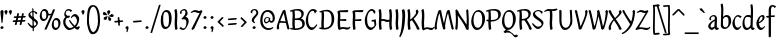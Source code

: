SplineFontDB: 3.0
FontName: RKLirioDoVale-Regular
FullName: RK Lirio do Vale Regular
FamilyName: Lirio do Vale
Weight: Regular
Copyright: Copyright (c) 2015, Luis Walker
UComments: "2015-7-4: Created with FontForge (http://fontforge.org)"
Version: 001.000
ItalicAngle: 0
UnderlinePosition: -100
UnderlineWidth: 50
Ascent: 700
Descent: 300
InvalidEm: 0
LayerCount: 2
Layer: 0 0 "Back" 1
Layer: 1 0 "Fore" 0
XUID: [1021 1010 -1317725610 8461834]
OS2Version: 0
OS2_WeightWidthSlopeOnly: 0
OS2_UseTypoMetrics: 1
CreationTime: 1436019825
ModificationTime: 1438487881
OS2TypoAscent: 0
OS2TypoAOffset: 1
OS2TypoDescent: 0
OS2TypoDOffset: 1
OS2TypoLinegap: 0
OS2WinAscent: 0
OS2WinAOffset: 1
OS2WinDescent: 0
OS2WinDOffset: 1
HheadAscent: 0
HheadAOffset: 1
HheadDescent: 0
HheadDOffset: 1
OS2CapHeight: 0
OS2XHeight: 0
OS2Vendor: 'PfEd'
MarkAttachClasses: 1
DEI: 91125
LangName: 1033
Encoding: UnicodeBmp
UnicodeInterp: none
NameList: AGL For New Fonts
DisplaySize: -48
AntiAlias: 1
FitToEm: 1
WinInfo: 20 20 6
BeginPrivate: 0
EndPrivate
Grid
-43 604 m 1
 301 604 l 1
 301 604 l 1
 -43 604 l 1
 -43 604 l 1
-39 467 m 1
 305 467 l 1
 305 467 l 1
 -39 467 l 1
 -39 467 l 1
-37 329 m 1
 312 329 l 1
 312 329 l 1
 -37 329 l 1
 -37 329 l 1
-42 200 m 1
 312 200 l 1
 312 200 l 1
 -42 200 l 1
 -42 200 l 1
-36 -202 m 1
 297 -202 l 1
 297 -202 l 1
 -36 -202 l 1
 -36 -202 l 1
EndSplineSet
TeXData: 1 0 0 346030 173015 115343 0 1048576 115343 783286 444596 497025 792723 393216 433062 380633 303038 157286 324010 404750 52429 2506097 1059062 262144
BeginChars: 65537 96

StartChar: o
Encoding: 111 111 0
Width: 322
VWidth: 0
Flags: HW
LayerCount: 2
Back
Fore
SplineSet
149 302 m 3
 93.2734375 302 80 245 80 171 c 3
 80 95 110 44 149 44 c 3
 212 44 224 103 224 172 c 3
 224 239 204 302 149 302 c 3
18 141 m 3
 18 227.323242188 73 349 165 349 c 3
 230 349 291 297 291 196 c 3
 291 87 211 -8 131 -8 c 3
 58.97265625 -8 18 72 18 141 c 3
EndSplineSet
EndChar

StartChar: n
Encoding: 110 110 1
Width: 316
VWidth: 0
Flags: HW
LayerCount: 2
Back
Fore
SplineSet
51 -10 m 1
 20 13 l 17
 20 13 37 116 37 183 c 3
 37 264 23 322 23 322 c 1
 57 346 l 1
 74 330 l 1
 74 330 88 266 88 177 c 1
 109.057617188 222.354492188 143.73046875 340 205 340 c 3
 232 340 255 306 255 279 c 3
 255 206 241 161 241 99 c 7
 241 79 241 46 249 46 c 7
 258 46 264 48 268 55 c 5
 296 24 l 21
 281 10 267 -9 241 -9 c 7
 211 -9 181 38 181 68 c 7
 181 131.866210938 198 208.479492188 198 254 c 3
 198 271.9140625 190.415039062 282 180 282 c 3
 164.791015625 282 108.075195312 175.965820312 80 82 c 1
 77 16 l 1
 51 -10 l 1
EndSplineSet
EndChar

StartChar: i
Encoding: 105 105 2
Width: 175
VWidth: 0
Flags: HW
HStem: -5 41<98.3345 151.776> 403 68<27.3894 91.3355>
VStem: 22 74<406.766 465.238> 42 59.9688<76.5877 321.958>
LayerCount: 2
Back
SplineSet
42.2841796875 206 m 21xb4
 10.2841796875 191 -62.7158203125 143.931640625 -62.7158203125 84 c 7
 -62.7158203125 64.6865234375 -45.7158203125 50 -28.7158203125 50 c 7
 -0.7158203125 50 19.2841796875 63 35.2841796875 80 c 5
 42.2841796875 206 l 21xb4
-40.7158203125 240 m 5
 -75.7158203125 218 l 5
 -75.7158203125 218 -91.7158203125 238 -91.7158203125 256 c 7
 -91.7158203125 306 -27.8447265625 347 26.2841796875 347 c 7
 74.2841796875 347 100.284179688 299 100.284179688 261 c 7xaa
 100.284179688 179 95.2841796875 160 95.2841796875 78 c 7
 95.2841796875 62 100.284179688 35 116.284179688 35 c 7
 128.284179688 35 136.284179688 44 147.284179688 56 c 5
 170.284179688 29 l 5
 157.284179688 11 138.284179688 -6 108.284179688 -6 c 31x64
 74.2841796875 -6 53.2841796875 17 42.2841796875 39 c 5
 22.2841796875 18 1.2841796875 -6 -33.7158203125 -6 c 23
 -67.978515625 -6 -119.715820312 43.3671875 -119.715820312 77 c 7xb4
 -119.715820312 160.45703125 -4.7158203125 218 45.2841796875 245 c 5
 45.2841796875 245 47.2841796875 263 47.2841796875 274 c 7
 47.2841796875 291 41.2841796875 314 16.2841796875 314 c 7
 -21.7158203125 314 -51.7158203125 296 -51.7158203125 266 c 7xaa
 -51.7158203125 255 -40.7158203125 240 -40.7158203125 240 c 5
EndSplineSet
Fore
SplineSet
55 471 m 7
 74 471 96 453 96 434 c 7
 96 417 77 403 60 403 c 7
 43 403 22 417 22 434 c 7
 22 448 41 471 55 471 c 7
42 183 m 3
 42 264 28 322 28 322 c 1
 70.96875 346 l 1
 87.96875 330 l 1
 87.96875 330 101.96875 266 101.96875 177 c 3
 101.96875 147.482933331 95.1299259788 116.685977642 95.1299259788 86.6441559766 c 3
 95.1299259788 77.6355094083 95.5165821342 47 103 47 c 3
 112 47 118 49 122 56 c 1
 150 25 l 1
 135 11 121 -8 95 -8 c 3
 64.9961780077 -8 35 35.2706940837 35 69 c 3
 35 105.460204658 42 147.941383775 42 183 c 3
EndSplineSet
EndChar

StartChar: space
Encoding: 32 32 3
Width: 150
VWidth: 0
Flags: HW
LayerCount: 2
Back
Fore
EndChar

StartChar: a
Encoding: 97 97 4
Width: 290
VWidth: 0
Flags: HW
LayerCount: 2
Back
Fore
SplineSet
84 240 m 1
 49 218 l 1
 49 218 33 238 33 256 c 0
 33 306 96.87109375 347 151 347 c 0
 199 347 225 299 225 261 c 0
 225 179 220 160 220 78 c 0
 220 65.2368317541 220.6156871 45.9999999669 227 46 c 3
 236 46 242 48 246 55 c 1
 274 24 l 1
 259 10 245 -9 219 -9 c 3
 197.977089057 -9 176.954178114 14.0802787473 166.254983057 38.2169091281 c 1
 146.476673162 17.4080713833 125.565690719 -6.00000001908 91 -6 c 0
 56.7373046875 -6 5 43.3671875 5 77 c 0
 5 160.45703125 120 218 170 245 c 1
 170 245 172 263 172 274 c 0
 172 291 166 314 141 314 c 0
 103 314 73 296 73 266 c 0
 73 255 84 240 84 240 c 1
167 206 m 1
 135 191 62 143.931640625 62 84 c 0
 62 64.6865234375 79 50 96 50 c 0
 124 50 144 63 160 80 c 1
 167 206 l 1
EndSplineSet
EndChar

StartChar: s
Encoding: 115 115 5
Width: 242
VWidth: 0
Flags: HW
LayerCount: 2
Back
SplineSet
44 206 m 17xb4
 76 191 149 143.931640625 149 84 c 3
 149 64.6865234375 132 50 115 50 c 3
 87 50 67 63 51 80 c 1
 44 206 l 17xb4
127 240 m 1
 162 218 l 1
 162 218 178 238 178 256 c 3
 178 306 114.12890625 347 60 347 c 3
 12 347 -14 299 -14 261 c 3xaa
 -14 179 -9 160 -9 78 c 3
 -9 62 -14 35 -30 35 c 3
 -42 35 -50 44 -61 56 c 1
 -84 29 l 1
 -71 11 -52 -6 -22 -6 c 27x64
 12 -6 33 17 44 39 c 1
 64 18 85 -6 120 -6 c 19
 154.262695312 -6 206 43.3671875 206 77 c 3xb4
 206 160.45703125 91 218 41 245 c 1
 41 245 39 263 39 274 c 3
 39 291 45 314 70 314 c 3
 108 314 138 296 138 266 c 3xaa
 138 255 127 240 127 240 c 1
EndSplineSet
Fore
SplineSet
5 91 m 1
 27 111 l 1
 27 111 60 50 114 50 c 3
 145 50 170 73 170 91 c 3
 170 145 22 175 22 266 c 3
 22 314 82 347 118 347 c 3
 167.163085938 347 203 314 203 314 c 1
 189 269 l 1
 164 272 l 1
 164 272 145 317 122 317 c 3
 86 317 74 291 74 272 c 3
 74 222 218 188 218 106 c 3
 218 67 168 -5 111 -5 c 3
 60 -5 5 91 5 91 c 1
EndSplineSet
EndChar

StartChar: l
Encoding: 108 108 6
Width: 175
VWidth: 0
Flags: HW
HStem: -5 41<90.3345 143.776>
VStem: 27 60<37.015 457.089> 34 59.9688<70.8989 597.958>
LayerCount: 2
Back
Fore
SplineSet
37 456 m 0
 37 537 23 595 23 595 c 1
 62.96875 619 l 1
 79.96875 603 l 1
 79.96875 603 93.96875 539 93.96875 450 c 2
 87.1611328125 80.7255859375 l 2
 87.591796875 63.4931640625 89.17578125 46 95 46 c 0
 104 46 110 48 114 55 c 1
 142 24 l 1
 131 7 113 -9 87 -9 c 0
 55.869140625 -9 30 34.7158203125 30 68 c 0
 30.2275390625 112.494140625 37 420.166992188 37 456 c 0
EndSplineSet
EndChar

StartChar: b
Encoding: 98 98 7
Width: 300
VWidth: 0
Flags: HW
LayerCount: 2
Back
Fore
SplineSet
76.998046875 300.297851562 m 1
 99.87890625 329.375 133.052603067 349 170 349 c 3
 235 349 280 297 280 196 c 3
 280 87 196 -6 116 -6 c 3
 69.5786195693 -6 21 35.3876953125 21 69 c 0
 21 133.674804688 30.126953125 396.38671875 30.126953125 474.358398438 c 3
 30.126953125 555.358398438 16.126953125 613.358398438 16.126953125 613.358398438 c 1
 56.095703125 637.358398438 l 1
 70.095703125 621.358398438 l 1
 70.095703125 621.358398438 84.095703125 557.358398438 84.095703125 468.358398438 c 0
 81.4501953125 412.233398438 77.6201171875 357.71875 76.998046875 300.297851562 c 1
75.03515625 90.3525390625 m 1
 87.4169921875 56.6240234375 110.586827032 34.9999999989 134 35 c 3
 197 35 213 103 213 172 c 3
 213 239 209 302 154 302 c 3
 119.918392242 302 91.2353515625 280.6796875 76.42578125 247.189453125 c 1
 75.755859375 184.341796875 75.1796875 126.307617188 75.03515625 90.3525390625 c 1
EndSplineSet
EndChar

StartChar: e
Encoding: 101 101 8
Width: 252
VWidth: 0
Flags: HW
LayerCount: 2
Back
SplineSet
160 302 m 3
 104.2734375 302 71 245 71 171 c 3
 71 95 101 44 140 44 c 3
 203 44 235 103 235 172 c 3
 235 239 215 302 160 302 c 3
9 141 m 3
 9 227.323242188 84 349 176 349 c 3
 241 349 302 297 302 196 c 3
 302 87 202 -14 122 -14 c 3
 49.97265625 -14 9 72 9 141 c 3
EndSplineSet
Fore
SplineSet
68 178 m 1
 94 190 165 226 165 283 c 3
 165 300 159 309 142 309 c 3
 91 309 68 178 68 178 c 1
215 88 m 1
 231 74 l 1
 231 74 179 -12 120 -12 c 3
 54 -12 10 69.9931640625 10 146 c 3
 10 242 98 349 164 349 c 3
 200 349 215 326 215 290 c 3
 215 211 102 159 71 146 c 1
 81 101 95 44 144 44 c 3
 188 44 215 88 215 88 c 1
EndSplineSet
EndChar

StartChar: p
Encoding: 112 112 9
Width: 317
VWidth: 0
Flags: HW
LayerCount: 2
Back
Fore
SplineSet
95.037109375 90.3525390625 m 5
 107.418945312 56.6240234375 127.588867188 35 151.001953125 35 c 0
 214.001953125 35 230.001953125 103 230.001953125 172 c 0
 230.001953125 239 226.001953125 302 171.001953125 302 c 0
 136.919921875 302 111.237304688 267.381835938 96.427734375 233.891601562 c 1
 95.9433781871 188.452495401 95.1933287174 129.215267084 95.037109375 90.3525390625 c 5
97.1997659772 287.252394092 m 2
 97.2001953125 287.252929688 l 2
 120.056640625 316.268554688 150.162109375 349 187.001953125 349 c 0
 252.001953125 349 297.001953125 297 297.001953125 196 c 0
 297.001953125 87 213.001953125 -6 133.001953125 -6 c 0
 117.026367188 -6 100.439453125 -1.09765625 85.5537109375 6.7021484375 c 1
 85.8408203125 -2.212890625 86.001953125 -11.462890625 86.001953125 -21 c 0
 86.001953125 -73.978515625 76.62109375 -126.286132812 75.001953125 -182 c 1
 49.001953125 -208 l 1
 18.001953125 -185 l 1
 30.3519473024 -110.171952103 40.0311070755 61.5131199262 43.030901433 183.700137556 c 0
 42.9506259134 264.334014053 29.0312499953 322 29.03125 322 c 2
 65 346 l 1
 82 330 l 1
 82 330 85.899294235 312.174654926 89.5821705892 282.256563795 c 1
 97 287 l 1
 97 245.96875 98.0009765625 379.31640625 97 287 c 1
 97.0662650899 287.083805849 97.1325301797 287.168584113 97.1997659772 287.252394092 c 2
EndSplineSet
EndChar

StartChar: d
Encoding: 100 100 10
Width: 357
VWidth: 0
Flags: HW
LayerCount: 2
Back
Fore
SplineSet
132 302 m 0
 76.2734375 302 63 246 63 172 c 0
 63 96 93 44 132 44 c 0
 170.288085938 44 199.756835938 76.873046875 214.630859375 118.151367188 c 1
 215.525390625 161.579101562 217.254882812 218.051757812 219.047851562 275.534179688 c 1
 207.951171875 293.223632812 181.506835938 302 132 302 c 0
221.024414062 339.087890625 m 1
 222.119140625 374.759765625 223.342773438 450.553710938 223.342773438 459 c 0
 223.342773438 540 209.342773438 598 209.342773438 598 c 1
 249.311523438 622 l 1
 262.311523438 606 l 1
 262.311523438 606 276.311523438 542 276.311523438 453 c 0
 276.311523438 333.327148438 267 171.41796875 267 75 c 0
 267 62.9697265625 268.1640625 46 274 46 c 0
 283 46 289 48 293 55 c 1
 321 24 l 1
 306 10 292 -9 266 -9 c 0
 243.6015625 -9 228.203125 17.2001953125 218.290039062 42.962890625 c 1
 189.486328125 11.498046875 150.242602639 -8.00000007232 114 -8 c 0
 41.97265625 -8 11 72 11 141 c 0
 11 227.323242188 56 349 148 349 c 0
 177.81640625 349 203.609375 345.6796875 221.024414062 339.087890625 c 1
EndSplineSet
EndChar

StartChar: u
Encoding: 117 117 11
Width: 300
VWidth: 0
Flags: HW
LayerCount: 2
Back
Fore
SplineSet
185 156 m 1
 164 111 129 -7 68 -7 c 0
 41 -7 18 27 18 54 c 0
 18 130 13 322 13 322 c 1
 47 346 l 1
 73 329 l 1
 73 329 75 159 75 79 c 0
 75 61 83 51 93 51 c 0
 108 51 165 157 193 251 c 1
 196 317 l 1
 222 343 l 1
 253 320 l 1
 253 320 236 217 236 150 c 0
 236 128.569668178 236.749810811 90.6434985037 242.840488348 64.4564828102 c 0
 248.166657279 53.9222353091 255.403701032 45.9999999199 260 46 c 0
 269 46 275 48 279 55 c 1
 307 24 l 1
 292 10 278 -9 252 -9 c 0
 241.023949661 -9 230.047899322 -2.70859665651 220.541099233 6.73980962831 c 0
 212.204483682 13.6300299783 205.7879233 23.247136778 200.859888349 34.7632975448 c 0
 196.288690929 44.16396416 193.227510071 53.8887142711 192.297904139 62.6115566896 c 0
 186.229829632 90.7074036281 184.999999923 124.14430662 185 156 c 1
EndSplineSet
EndChar

StartChar: q
Encoding: 113 113 12
Width: 322
VWidth: 0
Flags: HW
LayerCount: 2
Back
Fore
SplineSet
216 48 m 5
 193 19 163 -1 126 -1 c 7
 61 -1 16 51 16 152 c 7
 16 261 100 354 180 354 c 7
 226 354 278 313 278 279 c 4
 278 214 268 -48 268 -126 c 7
 268 -207 282 -196 282 -196 c 5
 239 -220 l 5
 222 -204 l 5
 222 -204 204 -209 208 -120 c 4
 211 -64 215 -9 216 48 c 5
218 258 m 5
 206 292 185 313 162 313 c 7
 99 313 83 245 83 176 c 7
 83 109 87 46 142 46 c 7
 176 46 201 68 216 101 c 5
 217 164 218 222 218 258 c 5
EndSplineSet
EndChar

StartChar: f
Encoding: 102 102 13
Width: 224
VWidth: 0
Flags: W
HStem: 285 40<28 67> 298 39<124 202> 566 38<139.03 200.968>
VStem: 67 57<-184 285 337 555.574>
LayerCount: 2
Back
Fore
SplineSet
102 -216 m 5x70
 67 -188 l 5
 67 285 l 5
 28 285 l 5xb0
 0 298 l 29x70
 14 325 l 5xb0
 67 329 l 5
 67 329 67 431 67 467 c 7
 67 540 89 604 162 604 c 7
 201 604 254 568 254 568 c 5
 216 524 l 5
 216 524 200 566 166 566 c 7
 142.083478514 566 124 538 124 467 c 7
 124 428 124 376 124 337 c 29
 210 339 l 5
 230 323 l 29
 202 298 l 5
 124 298 l 5
 124 -184 l 5
 102 -216 l 5x70
EndSplineSet
EndChar

StartChar: h
Encoding: 104 104 14
Width: 300
VWidth: 0
Flags: HW
LayerCount: 2
Back
Fore
SplineSet
87 177 m 1
 108 222 143 340 204 340 c 3
 231 340 254 306 254 279 c 3
 254 206 240 161 240 99 c 3
 240 79 240 46 248 46 c 3
 257 46 263 48 267 55 c 1
 295 24 l 17
 280 10 266 -9 240 -9 c 3
 210 -9 180 38 180 68 c 3
 180 132 197 208 197 254 c 3
 197 272 189 282 179 282 c 3
 164 282 107 176 79 82 c 1
 76 16 l 1
 50 -10 l 1
 19 13 l 17
 19 13 36 116 36 183 c 3
 36 264 22 594 22 594 c 1
 56 618 l 1
 73 602 l 1
 73 602 87 266 87 177 c 1
EndSplineSet
EndChar

StartChar: v
Encoding: 118 118 15
Width: 288
VWidth: 0
Flags: HW
LayerCount: 2
Back
Fore
SplineSet
110 -20 m 25
 80 4 l 1
 71.306640625 92.37890625 24.58984375 283.104492188 10 329 c 1
 43 350 l 1
 66 329 l 1
 77.3388671875 292.77734375 113.07421875 128.928710938 125 64 c 1
 158.092773438 128.861328125 199 186.71484375 199 281 c 3
 199 297 188 314 188 314 c 1
 223 354 l 1
 223 354 254 334 254 314 c 3
 254 201.875 187.004882812 89.8037109375 149 2 c 1
 110 -20 l 25
EndSplineSet
EndChar

StartChar: m
Encoding: 109 109 16
Width: 466
VWidth: 0
Flags: W
HStem: -9 55<381 431.273> 282 58<161.827 222.5 316.827 373.5>
VStem: 37 51<177 321.958> 175 57<16 135.363> 198 45<177 279.377> 336 60<46.283 263.71> 353 57<86.4513 281.772>
LayerCount: 2
Back
Fore
SplineSet
205 340 m 3xea
 144 340 109 222 88 177 c 5
 88 266 74 330 74 330 c 5
 57 346 l 5
 23 322 l 5
 23 322 37 264 37 183 c 7
 37 116 20 13 20 13 c 13
 51 -10 l 5
 77 16 l 5
 80 82 l 5
 108 176 165 282 180 282 c 3
 190 282 198 272 198 254 c 3xea
 198 201 177 22 175 13 c 9
 206 -10 l 1
 232 16 l 1
 235 82 l 1
 263 176 320 282 335 282 c 3
 345 282 353 272 353 254 c 3xf2
 353 208 336 132 336 68 c 3
 336 38 366 -9 396 -9 c 3
 422 -9 436 10 451 24 c 9
 423 55 l 1
 419 48 413 46 404 46 c 3
 396 46 396 79 396 99 c 3xe4
 396 161 410 206 410 279 c 3
 410 306 387 340 360 340 c 3
 299 340 264 222 243 177 c 1
 243 224 240 340 205 340 c 3xea
EndSplineSet
EndChar

StartChar: r
Encoding: 114 114 17
Width: 339
VWidth: 0
Flags: HW
LayerCount: 2
Back
Fore
SplineSet
225 270 m 0
 225 287.9140625 208.415039062 303 198 303 c 0
 188.617727263 303 156.589921976 254.65670287 126.8357287 195.555730347 c 1
 133.220251013 193.612634948 139.481281042 192 148 192 c 0
 191 192 225 224.479492188 225 270 c 0
100.534461749 138.543703743 m 1
 92.4746336268 119.232541627 85.3807302855 100.008948096 80 82 c 1
 77 16 l 1
 51 -10 l 1
 20 13 l 1
 20 13 37 116 37 183 c 0
 37 264 21 331 21 331 c 1
 55 355 l 1
 72 339 l 1
 72 339 88 266 88 177 c 1
 109.057617188 222.354492188 151.73046875 345 213 345 c 0
 240 345 272 306 272 279 c 0
 272 173.727692319 188 159 140 153 c 1
 192 115 242.98333796 56 273 56 c 0
 292 56 304 60 316 77 c 1
 339 54 l 1
 328 27 310 -10 282 -10 c 0
 225.247761805 -10 163.869243029 98.254965584 100.534461749 138.543703743 c 1
EndSplineSet
EndChar

StartChar: scriptr
Encoding: 65536 -1 18
Width: 301
VWidth: 0
Flags: HW
LayerCount: 2
Back
Fore
SplineSet
98 200 m 1
 105 223 110.825195312 236.344726562 115 260 c 0
 118 277 117 311 97 311 c 3
 79 311 67 277 67 253 c 3
 67 210.168945312 83 200 98 200 c 1
19 6 m 1
 7 22 l 17
 20.8822134346 43.4543298535 66.1515524348 121.378881087 82 161 c 17
 54 161 25 203 25 239 c 3
 25 292 54 347 107 347 c 27
 136 347 146 314 146 285 c 3
 146 253 141 231 133 211 c 9
 162 221 169 232 200 232 c 3
 219 232 236 219 236 200 c 3
 236 143 204 123 204 66 c 27
 204 54 208 38 220 38 c 3
 244 38 260 49 276 65 c 9
 295 45 l 17
 277 24 255 0 221 0 c 3
 180 0 145 40 145 81 c 27
 145 128 193 194 193 194 c 1
 163 178 108 158 108 158 c 1
 89 110 29.729020703 20.5752734078 19 6 c 1
EndSplineSet
EndChar

StartChar: y
Encoding: 121 121 19
Width: 279
VWidth: 0
Flags: HW
LayerCount: 2
Back
Fore
SplineSet
87 -8 m 5
 78 80 25 283 10 329 c 1
 43 350 l 1
 66 329 l 1
 77 293 120 117 132 52 c 5
 165 117 199 187 199 281 c 3
 199 297 188 314 188 314 c 1
 223 354 l 1
 223 354 254 334 254 314 c 3
 254 202 204 112 149 2 c 8
 102 -79 56 -163 29 -207 c 1
 16 -213 l 1
 8 -193 l 5
 87 -8 l 5
EndSplineSet
EndChar

StartChar: c
Encoding: 99 99 20
Width: 251
VWidth: 0
Flags: HW
LayerCount: 2
Back
Fore
SplineSet
142 309 m 3
 92.1279734764 309 67.6133412353 244.3874088 67.6133412353 178.971352381 c 3
 67.6133412353 111.907897562 93.3782440827 44 144 44 c 3
 188 44 215 88 215 88 c 1
 231 74 l 1
 231 74 185 -14 126 -14 c 3
 60 -14 10 70 10 146 c 3
 10 223 85 348 150 348 c 3
 184 348 242 312 242 312 c 1
 204 268 l 1
 200 277 182 309 142 309 c 3
EndSplineSet
EndChar

StartChar: j
Encoding: 106 106 21
Width: 134
VWidth: 0
Flags: HW
LayerCount: 2
Back
Fore
SplineSet
95 77 m 7
 95 156 93 329 93 329 c 5
 67 346 l 5
 33 322 l 5
 33 322 41 163 41 77 c 7
 41 -24 26 -134 20 -190 c 5
 33 -207 l 5
 44 -197 l 5
 60 -139 95 -33 95 77 c 7
63 471 m 3
 82 471 104 453 104 434 c 3
 104 417 85 403 68 403 c 3
 51 403 30 417 30 434 c 3
 30 448 49 471 63 471 c 3
EndSplineSet
EndChar

StartChar: t
Encoding: 116 116 22
Width: 203
VWidth: 0
Flags: W
HStem: -12 55<95 145.273> 296 44<19 59 117 168>
VStem: 50 60<43.283 293.505> 59 57<340 392>
LayerCount: 2
Back
Fore
SplineSet
58 296 m 1xd0
 19 296 l 1
 19 296 -4 307 -9 309 c 1
 5 336 l 1
 59 340 l 1
 59 392 l 1
 116 481 l 2
 116 477 115 472 115 467 c 0
 115 428 116 379 116 340 c 1xd0
 176 342 l 1
 196 326 l 1
 168 301 l 1
 117 296 l 1
 117 296 110 137 110 96 c 3
 110 76 110 43 118 43 c 3
 127 43 133 45 137 52 c 1
 165 21 l 1
 150 7 136 -12 110 -12 c 3
 80 -12 50 35 50 65 c 3xe0
 50 100 58 296 59 296 c 1
 58 296 l 1xd0
EndSplineSet
EndChar

StartChar: w
Encoding: 119 119 23
Width: 425
VWidth: 0
Flags: HW
LayerCount: 2
Back
Fore
SplineSet
110 -10 m 1
 80 14 l 1
 71.306640625 102.37890625 30.58984375 283.104492188 16 329 c 1
 49 350 l 1
 72 329 l 1
 83.3388671875 292.77734375 115.07421875 139.928710938 127 75 c 1
 159.92880616 139.539954777 185.772460938 282.010742188 185.772460938 282.010742188 c 1
 182.319335938 294.543945312 176.783203125 318.244140625 172.926757812 325.315429688 c 0
 171.658203125 327.641601562 170.772460938 329.010742188 170.772460938 329.010742188 c 2
 204.772460938 350.010742188 l 1
 227.772460938 329.010742188 l 1
 239.111328125 292.788085938 296.07421875 136.928710938 308 72 c 1
 341.092773438 136.861328125 340 186.71484375 340 281 c 0
 340 297 329 314 329 314 c 1
 364 354 l 1
 364 354 395 334 395 314 c 0
 395 201.875 368.004882812 99.8037109375 330 12 c 1
 291 -10 l 1
 261 14 l 1
 256.357744941 61.1943476531 230.645507812 134.732421875 215 200 c 1
 194.065429688 131.549804688 172.457677897 66.1949090978 149 12 c 1
 110 -10 l 1
EndSplineSet
EndChar

StartChar: k
Encoding: 107 107 24
Width: 302
VWidth: 0
Flags: W
HStem: -14 21G<220 280.455> 342 20G<203.5 228>
VStem: 27 57<13 125.727 370.284 587.541> 44 44.7797<125.727 147.702 182.729 534.131> 197 60<250.299 335.947> 215 69<10 59.1975>
LayerCount: 2
Back
Fore
SplineSet
90.0226413927 182.728984704 m 1xd0
 135.837384325 204.68407867 197 237.898801806 197 289 c 0
 197 305 186 322 186 322 c 1
 221 362 l 1
 235 353 257 331 257 301 c 0xd8
 257 266 225 232 176 197 c 1
 218 136 271 59 284 8 c 1
 245 -14 l 1
 215 10 l 1
 210 57 164 120 130 169 c 1
 132.139534884 172.209302326 l 1
 88.7797337913 147.701588664 l 1xd4
 84 13 l 1
 58 -13 l 1
 27 10 l 1xe0
 27 10 44 262 44 329 c 0
 44 410 30 583 30 583 c 1
 64 607 l 1
 81 591 l 1
 81 591 95 412 95 323 c 2
 90.0226413927 182.728984704 l 1xd0
EndSplineSet
EndChar

StartChar: g
Encoding: 103 103 25
Width: 246
VWidth: 0
Flags: HW
LayerCount: 2
Back
Fore
SplineSet
112.799804688 309.479492188 m 0
 68.21875 309.479492188 57.6005859375 270.719726562 57.6005859375 220.399414062 c 0
 57.6005859375 168.719726562 81.6005859375 134.040039062 112.799804688 134.040039062 c 0
 163.200195312 134.040039062 172.799804688 174.159179688 172.799804688 221.079101562 c 0
 172.799804688 266.639648438 156.799804688 309.479492188 112.799804688 309.479492188 c 0
8 200 m 0
 8 258.69921875 52 341.439453125 125.600585938 341.439453125 c 0
 149.911132812 341.439453125 176 338 182 329 c 1
 240 395 l 1
 262 375 l 1
 206 309 l 1
 216.08203125 293.1796875 226.400390625 261.544921875 226.400390625 237.399414062 c 0
 226.400390625 163.279296875 162.400390625 98.6796875 98.400390625 98.6796875 c 0
 82.2197265625 98.6796875 67.998046875 102.969726562 55.9111328125 110.178710938 c 1
 55.896484375 109.530273438 55.888671875 108.876953125 55.888671875 108.21875 c 0
 55.888671875 97.6181640625 57.8505859375 85.8505859375 64 75 c 0
 76.47265625 52.990234375 101 51 137 51 c 0
 213.439822507 51 257.702148438 19.796875 257.702148438 -21.03125 c 0
 257.702148438 -176 139.955415617 -210 68 -210 c 0
 13 -210 -26 -161 -26 -106 c 0
 -26 -49 2 -8 33 24 c 1
 33 24 0 49.494140625 0 66 c 1
 34.7294921875 127.975585938 l 1
 17.310546875 147.86328125 8 174.993164062 8 200 c 0
50 9 m 1
 30 -22 20 -56.298828125 20 -92 c 0
 20 -125 55 -142 88 -142 c 0
 132.989710662 -142 230 -130 230 -50.544921875 c 0
 230 -27.9150390625 186.58171335 -10 108 -10 c 0
 91.8759765625 -10 66.166015625 -1.0419921875 50 9 c 1
EndSplineSet
EndChar

StartChar: z
Encoding: 122 122 26
Width: 305
VWidth: 0
Flags: HW
LayerCount: 2
Back
Fore
SplineSet
79 55 m 1
 94 56 102 58 118 58 c 0
 154 58 181 41 222 41 c 0
 268 41 259 41 286 67 c 1
 304 49 l 1
 274 9 264 -12 215 -12 c 0
 166 -12 160 14 108 14 c 0
 89 14 63 6 60 4 c 2
 30 -20 l 1
 -9 2 l 1
 4 53 71 156 113 217 c 0
 136 251 151 272 160 296 c 1
 156 296 152 296 148 296 c 0
 106 296 120 308 79 308 c 0
 57 308 47 306 9 286 c 1
 -10 304 l 1
 25 332 53 357 75 357 c 0
 113 357 110 346 152 346 c 0
 176 346 181 352 208 360 c 1
 239 333 l 1
 211 286 189 230 145 169 c 0
 121 135 99 95 79 55 c 1
EndSplineSet
EndChar

StartChar: x
Encoding: 120 120 27
Width: 271
VWidth: 0
Flags: HW
LayerCount: 2
Back
Fore
SplineSet
198 281 m 7
 198 297 187 314 187 314 c 5
 222 354 l 5
 236 345 258 323 258 293 c 7
 258 258 202 232 153 197 c 1
 195 136 248 53 261 2 c 1
 222 -20 l 1
 192 4 l 1
 187 51 141 120 107 169 c 1
 72 141 61 91 61 48 c 3
 61 32 72 15 72 15 c 1
 37 -25 l 1
 24 -17 3 4 3 33 c 3
 3 89 41 149 94 188 c 1
 52 247 28 281 15 332 c 5
 54 354 l 5
 84 330 l 5
 88 287 106 266 139 217 c 1
 167 242 198 258 198 281 c 7
EndSplineSet
EndChar

StartChar: S
Encoding: 83 83 28
Width: 299
VWidth: 0
Flags: HW
LayerCount: 2
Back
Fore
SplineSet
0 124 m 1
 23 145 l 1
 23 145 87 51 155 51 c 3
 197 51 241 81 241 105 c 3
 241 209 23 238 23 362 c 3
 23 427 104 472 153 472 c 3
 220 472 269 427 269 427 c 1
 255 382 l 1
 227 387 l 1
 227 387 211 444 159 444 c 3
 110 444 75 417 75 391 c 3
 75 304 289 240 289 144 c 3
 289 91 222 -7 144 -7 c 3
 75 -7 0 124 0 124 c 1
EndSplineSet
EndChar

StartChar: I
Encoding: 73 73 29
Width: 150
VWidth: 0
Flags: HW
VStem: 41 60<9.04235 168.875 241.938 460.649> 55 60<5.09302 227.062 237.5 459.958>
LayerCount: 2
Back
Fore
SplineSet
109 315 m 3x80
 101 148 l 0
 101 67 115 9 115 9 c 1x40
 72 -15 l 1
 55 1 l 1
 55 1 41 65 41 154 c 3x80
 49 321 l 0
 49 402 35 460 35 460 c 1
 78 484 l 1
 95 468 l 1
 95 468 109 404 109 315 c 3x80
EndSplineSet
EndChar

StartChar: D
Encoding: 68 68 30
Width: 438
VWidth: 0
Flags: HMW
LayerCount: 2
Back
SplineSet
226 428 m 3
 151 428 120 331 120 231 c 3
 120 98 172 45 224 45 c 3
 309 45 337 140 337 233 c 3
 337 360 310 428 226 428 c 3
61 191 m 3
 61 308 124 472 248 472 c 3
 308.208007812 472 408 402 408 265 c 3
 408 118 310 -11 202 -11 c 3
 122 -11 61 98 61 191 c 3
EndSplineSet
Fore
SplineSet
152 322 m 6
 144 148 l 2
 144 89.8125 146.224609375 48.494140625 150.293945312 27.01953125 c 1
 250.948242188 27.2548828125 340 71.4609375 340 223 c 0
 340 380 307 442 184 442 c 4
 173.306640625 442 142.091796875 436.481445312 142.091796875 436.481445312 c 5
 142.091796875 436.481445312 152 379.165039062 152 322 c 6
83.95703125 424.591796875 m 5
 81.6376953125 423.989257812 l 6
 63.607421875 417.616210938 52 412 52 412 c 5
 30 436 l 5
 30 436 121.78515625 479.681640625 237.502929688 479.681640625 c 4
 302.586914062 479.681640625 406 417.358398438 406 259 c 0
 406 115 332 -12 156 -12 c 0
 73 -12 30 12 30 12 c 1
 30 28 l 1
 52 44 l 1
 54.4990234375 39.001953125 66.0869140625 35.8642578125 86.15625 33.6630859375 c 1
 84.1103515625 60.58203125 84 100.228515625 84 154 c 2
 92 328 l 6
 92 372.537109375 87.767578125 404.678710938 83.95703125 424.591796875 c 5
EndSplineSet
EndChar

StartChar: O
Encoding: 79 79 31
Width: 407
VWidth: 0
Flags: HW
LayerCount: 2
Back
Fore
SplineSet
195 428 m 3
 120 428 89 331 89 231 c 3
 89 98 141 45 193 45 c 3
 278 45 306 140 306 233 c 3
 306 360 279 428 195 428 c 3
30 191 m 3
 30 308 93 472 217 472 c 3
 277.208007812 472 377 402 377 265 c 3
 377 118 279 -11 171 -11 c 3
 91 -11 30 98 30 191 c 3
EndSplineSet
EndChar

StartChar: A
Encoding: 65 65 32
Width: 357
VWidth: 0
Flags: HW
LayerCount: 2
Back
Fore
SplineSet
209 480 m 1
 239 456 l 1
 248 368 324 49 339 3 c 1
 306 -18 l 1
 283 3 l 1
 278 18 264 78 248 147 c 1
 215 152 175 155 139 155 c 0
 122 155 106 155 92 153 c 1
 81 116 73 80 73 53 c 0
 73 37 84 20 84 20 c 1
 49 -20 l 1
 49 -20 18 0 18 20 c 0
 18 132 132 370 170 458 c 1
 209 480 l 1
239 187 m 1
 220 273 200 363 194 396 c 1
 174 357 135 277 107 198 c 1
 112 198 116 198 122 198 c 0
 162 198 202 194 239 187 c 1
EndSplineSet
EndChar

StartChar: V
Encoding: 86 86 33
Width: 347
VWidth: 0
Flags: HW
LayerCount: 2
Back
Fore
SplineSet
148 -20 m 29
 118 4 l 5
 109.306640625 92.37890625 32.58984375 411.104492188 18 457 c 5
 51 478 l 5
 74 457 l 5
 85.3388671875 420.77734375 151.07421875 128.928710938 163 64 c 5
 196.092773438 128.861328125 284 312.71484375 284 407 c 7
 284 423 273 440 273 440 c 5
 308 480 l 5
 308 480 339 460 339 440 c 7
 339 327.875 225.004882812 89.8037109375 187 2 c 5
 148 -20 l 29
EndSplineSet
EndChar

StartChar: N
Encoding: 78 78 34
Width: 405
VWidth: 0
Flags: HW
LayerCount: 2
Back
SplineSet
182 475 m 5
 202 459 l 5
 174 434 l 5
 129 440 l 5
 129 260 l 5
 162 250 233 241 292 241 c 7
 331 241 366 245 381 254 c 5
 381 427 l 5
 342 427 l 5
 314 440 l 5
 328 467 l 5
 394 471 507 475 507 475 c 5
 527 459 l 5
 499 434 l 5
 438 440 l 5
 438 39 l 5
 477 39 l 5
 505 26 l 5
 491 -1 l 5
 425 -5 321 -6 321 -6 c 5
 301 10 l 5
 329 35 l 5
 381 26 l 5
 381 206 l 5
 361 200 336 198 309 198 c 7
 249 198 178 209 129 222 c 5
 129 39 l 5
 168 39 l 5
 196 26 l 5
 182 -1 l 5
 116 -5 0 -6 0 -6 c 5
 -20 10 l 5
 8 35 l 5
 72 26 l 5
 72 427 l 5
 33 427 l 5
 5 440 l 5
 19 467 l 5
 85 471 182 475 182 475 c 5
EndSplineSet
Fore
SplineSet
368 -2 m 27
 368 -19 329 -24 329 -24 c 1
 299 0 l 1
 294 47 195 195 161 244 c 0
 141.766849215 271.017997532 116.662046221 306.214367782 93.8480754105 341.330597132 c 1
 96.6344350797 296.996201326 99 262 99 212 c 27
 99 130 88 3 88 3 c 1
 62 -23 l 1
 31 0 l 1
 31 0 48 151 48 218 c 3
 48 313.670053246 37.5650354818 456.715172087 35 462 c 1
 57 494 l 1
 75.0053706137 481.320153587 90.6105508467 466.264850823 105 450 c 1
 109 407 187 302 220 253 c 0
 242.202785227 220.753097646 284.874670806 163.618749789 312.291130976 108.994246031 c 1
 315.867098757 147.39091915 319 189.237694523 319 218 c 3
 319 299 305 470 305 470 c 1
 339 494 l 1
 356 478 l 1
 356 478 370 301 370 212 c 3
 370 142.170725402 368 81 368 -2 c 27
EndSplineSet
EndChar

StartChar: Z
Encoding: 90 90 35
Width: 400
VWidth: 0
Flags: HW
LayerCount: 2
Back
SplineSet
288.5 467 m 5
 279 387.71875 119 89 110 38 c 1
 136.87109375 27.36328125 170.688476562 17.5107421875 201.224609375 17.5107421875 c 3
 237.234375 17.5107421875 257.172851562 39.5 270 54 c 1
 322 43 l 1
 322 5.8701171875 288.03515625 -26.162109375 237.3671875 -26.162109375 c 3
 166.861328125 -26.162109375 90.892578125 7.85546875 41 36 c 1
 53 108 209 390 219.5 465 c 5
 206.638671875 466.587890625 196.326171875 467.663085938 187.418945312 467.663085938 c 7
 143 467.663085938 114.3125 439 114.3125 408.891601562 c 5
 61.240234375 406 l 5
 60.3076171875 410.139648438 59.662109375 415.423828125 59.662109375 421.331054688 c 7
 59.662109375 474.259765625 111.006835938 498.71875 162.297851562 498.71875 c 7
 212.2578125 498.71875 255.958984375 485.356445312 288.5 467 c 5
EndSplineSet
Fore
SplineSet
110 58 m 5
 125 59 144 61 160 61 c 7
 196 61 243 44 284 44 c 7
 330 44 341 44 368 70 c 5
 386 52 l 5
 354 12 326 -9 277 -9 c 7
 228 -9 202 17 150 17 c 7
 115 17 78 -1 35 -15 c 5
 10 9 l 5
 117 153 186 280 266 410 c 5
 259.5 409 253 408.75 246.625 408.75 c 7
 204.880434875 408.75 192.425269421 421 151 421 c 7
 129 421 96 419 58 399 c 5
 39 417 l 5
 76 443 125 470 147 470 c 7
 185 470 208 459 250 459 c 7
 274 459 279 465 306 473 c 5
 337 446 l 5
 110 58 l 5
EndSplineSet
EndChar

StartChar: H
Encoding: 72 72 36
Width: 420
VWidth: 0
Flags: HW
LayerCount: 2
Back
Fore
SplineSet
374 315 m 1
 366 148 l 2
 366 67 380 9 380 9 c 1
 336 -15 l 1
 320 1 l 1
 320 1 306 65 306 154 c 1
 307 195 l 1
 291 187 274 182 252 182 c 0
 203 182 206 208 154 208 c 0
 136 208 123 205 108 200 c 1
 106 148 l 2
 106 67 120 9 120 9 c 1
 76 -15 l 1
 60 1 l 1
 60 1 46 65 46 154 c 1
 54 321 l 2
 54 402 40 460 40 460 c 1
 82 484 l 1
 100 468 l 1
 100 468 114 404 114 315 c 1
 110 247 l 1
 114 249 l 1
 129 250 148 252 164 252 c 0
 200 252 217 235 258 235 c 0
 282 235 298 239 310 239 c 1
 314 321 l 2
 314 402 300 460 300 460 c 1
 342 484 l 1
 360 468 l 1
 360 468 374 404 374 315 c 1
EndSplineSet
EndChar

StartChar: U
Encoding: 85 85 37
Width: 389
VWidth: 0
Flags: HW
LayerCount: 2
Back
Fore
SplineSet
359 200 m 3
 359 287 345 477 345 478 c 2
 328 494 l 1
 294 470 l 1
 294 468 308 301 308 216 c 3
 308 127 270 39 192 39 c 3
 144 39 88 89 88 200 c 3
 88 285 89 467 89 467 c 1
 46 494 l 1
 30 460 l 1
 32 455 35 291 35 200 c 3
 35 107 90 -17 170 -17 c 3
 262 -17 359 80 359 200 c 3
EndSplineSet
EndChar

StartChar: J
Encoding: 74 74 38
Width: 159
VWidth: 0
Flags: HW
LayerCount: 2
Back
Fore
SplineSet
13 -199 m 1
 0 -205 l 1
 -18 -185 l 5
 42 -45 49 108 59 321 c 5
 59 402 45 474 45 474 c 5
 98 498 l 1
 120 477 129 426 129 315 c 1
 117 71 93 -68 13 -199 c 1
EndSplineSet
EndChar

StartChar: L
Encoding: 76 76 39
Width: 352
VWidth: 0
Flags: HW
LayerCount: 2
Back
Fore
SplineSet
109 315 m 1
 101 148 l 2
 101 97.4134570132 106.460444542 55.7976443452 110.560962945 31.6780253459 c 1
 132.09086968 42.5560291674 157.706842764 52 183 52 c 0
 219 52 242 35 283 35 c 0
 329 35 318 35 345 61 c 1
 363 43 l 1
 331 3 325 -18 276 -18 c 0
 227 -18 225 8 173 8 c 0
 138 8 126 -10 83 -24 c 1
 73.0275735294 -14.4264705882 l 1
 72 -15 l 1
 55 1 l 1
 55 1 41 65 41 154 c 1
 49 321 l 2
 49 402 35 460 35 460 c 1
 78 484 l 1
 95 468 l 1
 95 468 109 404 109 315 c 1
EndSplineSet
EndChar

StartChar: T
Encoding: 84 84 40
Width: 342
VWidth: 0
Flags: HW
LayerCount: 2
Back
Fore
SplineSet
210 315 m 2
 202 148 l 2
 202 67 216 9 216 9 c 1
 174 -15 l 1
 156 1 l 1
 156 1 142 65 142 154 c 1
 150 321 l 2
 150 371 145 412 141 436 c 1
 131 437 121 438 112 438 c 0
 90 438 56 436 18 416 c 1
 0 434 l 1
 37 460 86 487 108 487 c 0
 156 487 212 476 256 476 c 0
 280 476 285 482 312 490 c 1
 342 463 l 1
 316 450 289 426 252 426 c 0
 237 426 220 427 203 429 c 1
 207 402 210 362 210 315 c 2
EndSplineSet
EndChar

StartChar: X
Encoding: 88 88 41
Width: 352
VWidth: 0
Flags: HW
LayerCount: 2
Back
SplineSet
206 476 m 25
 236 452 l 1
 244.693359375 363.62109375 321.41015625 44.8955078125 336 -1 c 1
 303 -22 l 1
 280 -1 l 1
 268.661132812 35.22265625 202.92578125 327.071289062 191 392 c 1
 157.907226562 327.138671875 70 143.28515625 70 49 c 3
 70 33 81 16 81 16 c 1
 46 -24 l 1
 46 -24 15 -4 15 16 c 3
 15 128.125 128.995117188 366.196289062 167 454 c 1
 206 476 l 25
EndSplineSet
Fore
SplineSet
280 403 m 3
 280 419 269 436 269 436 c 1
 304 476 l 1
 318 467 340 445 340 415 c 3
 340 380 243 288 194 253 c 1
 236 192 329 58 342 7 c 1
 303 -15 l 1
 273 9 l 1
 268 56 185 169 151 218 c 1
 116 190 71 91 71 48 c 3
 71 32 82 15 82 15 c 1
 47 -25 l 1
 34 -17 13 4 13 33 c 3
 13 89 82 205 135 244 c 1
 93 303 23 401 10 452 c 1
 49 474 l 1
 79 450 l 1
 83 407 143 329 176 280 c 1
 204 305 280 380 280 403 c 3
EndSplineSet
EndChar

StartChar: W
Encoding: 87 87 42
Width: 512
VWidth: 0
Flags: HW
LayerCount: 2
Back
Fore
SplineSet
144 -20 m 1
 114 4 l 1
 105 92 29 411 14 457 c 1
 47 478 l 1
 70 457 l 1
 81 421 147 129 159 64 c 1
 192 129 233 313 233 407 c 1
 233 423 222 440 222 440 c 1
 257 480 l 1
 266 474 276 465 285 457 c 1
 296 421 362 129 374 64 c 1
 407 129 442 313 442 407 c 0
 442 423 431 440 431 440 c 1
 466 480 l 1
 466 480 497 460 497 440 c 0
 497 328 436 90 398 2 c 1
 359 -20 l 1
 329 4 l 1
 324 60 291 206 264 319 c 1
 228 204 210 65 183 2 c 1
 144 -20 l 1
EndSplineSet
EndChar

StartChar: Y
Encoding: 89 89 43
Width: 331
VWidth: 0
Flags: HW
LayerCount: 2
Back
Fore
SplineSet
207 28 m 0
 141 -60 64 -110 14 -127 c 1
 -5 -118 l 1
 -1 -95 l 1
 47 -85 104 -26 153 37 c 0
 189 84 203 123 203 123 c 1
 169 171 20 411 5 457 c 1
 38 478 l 1
 61 457 l 1
 72 421 195 225 229 187 c 1
 249 230 271 347 271 407 c 0
 271 423 260 440 260 440 c 1
 295 480 l 1
 295 480 326 460 326 440 c 0
 326 305 281 127 207 28 c 0
EndSplineSet
EndChar

StartChar: M
Encoding: 77 77 44
Width: 512
VWidth: 0
Flags: HW
LayerCount: 2
Back
Fore
SplineSet
367 480 m 5
 397 456 l 5
 406 368 482 49 497 3 c 5
 464 -18 l 5
 441 3 l 5
 430 39 364 331 352 396 c 5
 319 331 278 147 278 53 c 5
 278 37 289 20 289 20 c 5
 254 -20 l 5
 245 -14 235 -5 226 3 c 5
 215 39 149 331 137 396 c 5
 104 331 69 147 69 53 c 4
 69 37 80 20 80 20 c 5
 45 -20 l 5
 45 -20 14 0 14 20 c 4
 14 132 75 370 113 458 c 5
 152 480 l 5
 182 456 l 5
 187 400 220 254 247 141 c 5
 283 256 301 395 328 458 c 5
 367 480 l 5
EndSplineSet
EndChar

StartChar: E
Encoding: 69 69 45
Width: 368
VWidth: 0
Flags: HMW
LayerCount: 2
Back
Fore
SplineSet
100.828803152 421.891167808 m 1
 104.672010342 400.057584055 109 364.484489693 109 315 c 2
 105.62782261 244.605796994 l 1
 248 249 l 1
 265 230 l 1
 243 200 l 1
 103.830727086 207.091427919 l 1
 101 148 l 2
 101 97.4134570132 108.459960938 61.7978515625 112.560546875 37.677734375 c 1
 134.090820312 48.5556640625 157.70703125 49 183 49 c 0
 219 49 242 38 283 38 c 0
 329 38 321 38 345 61 c 1
 363 43 l 1
 331 3 325 -15 276 -15 c 0
 227 -15 225 5 173 5 c 0
 138 5 126 -10 83 -24 c 1
 72.2239495967 -16.4304694388 64.2337565786 -7.69059442693 55 1 c 1
 55 1 41 65 41 154 c 1
 49 321 l 2
 49 402 35 440 35 440 c 1
 78 464 l 1
 294 474 l 1
 313 455 l 1
 289 420 l 1
 100.828803152 421.891167808 l 1
EndSplineSet
EndChar

StartChar: C
Encoding: 67 67 46
Width: 322
VWidth: 0
Flags: HW
LayerCount: 2
Back
SplineSet
184 428 m 7
 109 428 78 331 78 231 c 7
 78 98 130 45 182 45 c 7
 267 45 295 140 295 233 c 7
 295 360 268 428 184 428 c 7
19 191 m 7
 19 308 82 472 206 472 c 7
 266.208007812 472 366 402 366 265 c 7
 366 118 268 -11 160 -11 c 7
 80 -11 19 98 19 191 c 7
EndSplineSet
Fore
SplineSet
194 434 m 7
 125 434 77 336 77 246 c 7
 77 113 113 44 185 44 c 7
 245 44 285 121 285 121 c 5
 307 102 l 5
 307 102 243 -19 162 -19 c 7
 107 -19 20 60.296875 20 200 c 7
 20 329 106 478 195 478 c 7
 278 478 300 429 300 429 c 5
 248 368 l 5
 242 380 230 434 194 434 c 7
EndSplineSet
EndChar

StartChar: G
Encoding: 71 71 47
Width: 322
VWidth: 0
Flags: HW
LayerCount: 2
Back
Fore
SplineSet
194 434 m 0
 125 434 77 336 77 246 c 0
 77 113 113 44 185 44 c 0
 218.928702012 44 246.462088356 68.621965321 263.983746376 90.0195184828 c 1
 252.12890625 177.2578125 l 1
 251 177 l 1
 212 177 l 1
 184 190 l 1
 198 217 l 1
 296 231 l 1
 307 102 l 1
 307 102 243 -19 162 -19 c 0
 107 -19 20 60.296875 20 200 c 0
 20 329 106 478 195 478 c 0
 246 478 280 429 280 429 c 1
 284 378 l 1
 248 368 l 1
 242 380 230 434 194 434 c 0
EndSplineSet
EndChar

StartChar: Q
Encoding: 81 81 48
Width: 401
VWidth: 0
Flags: HW
LayerCount: 2
Back
Fore
SplineSet
189 428 m 0
 114 428 83 331 83 231 c 0
 83 98 135 45 187 45 c 0
 272 45 300 140 300 233 c 0
 300 360 273 428 189 428 c 0
24 191 m 0
 24 308 87 472 211 472 c 0
 271.208007812 472 371 402 371 265 c 0
 371 118 273 -11 165 -11 c 0
 158.81880068 -11 152.751029059 -10.3492831986 146.816058169 -9.10550742637 c 2
 150 -12 l 1
 144.29881475 -18.7192540447 l 1
 192.105422574 -22.8492910445 242.715496595 -50.1209697802 280.392578125 -89.439453125 c 1
 281.254882812 -88.3173828125 l 1
 309.666992188 -112.848632812 329.541992188 -141.518554688 352.34765625 -138.543945312 c 0
 368.213867188 -136.474609375 383.6484375 -123.368164062 383.6484375 -123.368164062 c 1
 427.838867188 -152.900390625 l 1
 420.725585938 -167.947265625 401.755859375 -192.607421875 372.008789062 -196.48828125 c 0
 337.301757812 -201.014648438 304.276367188 -148.84765625 263.233398438 -104.787109375 c 0
 230.94140625 -73.703125 179.938476562 -69.2626953125 137.299804688 -74.8232421875 c 0
 121.434570312 -76.8935546875 106 -90 106 -90 c 1
 61.80859375 -60.4677734375 l 1
 66.972062773 -48.9639097072 80.2254086962 -30.9013886729 100.888332836 -22.8512074621 c 1
 121.181874632 0.241443546618 l 1
 63.761613125 30.4018158286 24 115.915545701 24 191 c 0
EndSplineSet
EndChar

StartChar: F
Encoding: 70 70 49
Width: 318
VWidth: 0
Flags: HW
VStem: 41 60<9.04235 168.875 241.938 460.649> 55 60<5.09302 227.062 237.5 459.958>
LayerCount: 2
Back
Fore
SplineSet
41 154 m 27
 41 219 49 321 49 321 c 2
 49 402 35 440 35 440 c 1
 78 464 l 1
 294 474 l 1
 313 455 l 1
 289 420 l 1
 100.828803152 421.891167808 l 1
 104.672010342 400.057584055 109 364.484489693 109 315 c 2
 105.62782261 244.605796994 l 1
 248 249 l 1
 265 230 l 1
 243 200 l 1
 103.830727086 207.091427919 l 1
 101 148 l 3
 101 107.295208111 114.181640625 9 114.181640625 9 c 1x40
 71.181640625 -15 l 1
 54.181640625 1 l 1
 54.181640625 1 41 94 41 154 c 27
EndSplineSet
EndChar

StartChar: P
Encoding: 80 80 50
Width: 376
VWidth: 0
Flags: HW
LayerCount: 2
Back
Fore
SplineSet
17 410 m 5
 -5 434 l 5
 -5 434 86.78515625 477.681640625 202.502929688 477.681640625 c 4
 267.586914062 477.681640625 371 463.358398438 371 356 c 0
 371 268 297 179 121 179 c 0
 120.739218284 179 120.478831442 179.000709284 120.218839566 179.000709284 c 0
 118.962013583 160.265673191 118 148 118 148 c 0
 118 107.294921875 131.181640625 9 131.181640625 9 c 1
 88.181640625 -15 l 1
 71.181640625 1 l 1
 71.181640625 1 58 94 58 154 c 0
 58 163.360637419 58.1659105948 173.48861134 58.4499462792 183.968785184 c 1
 16.5036249011 190.997976799 9 198 9 198 c 1
 9 214 l 1
 31 230 l 1
 34.2919921875 223.416015625 39.1103459966 224.737286618 59.8968732196 222.429939248 c 1
 62.2626341049 273.348584837 66 326 66 326 c 6
 66 370.422851562 61.7890625 401.913085938 57.986328125 421.293945312 c 5
 43.2802734375 416.576171875 29.5712890625 412.22265625 17 410 c 5
112.598632812 433.151367188 m 5
 112.598632812 433.151367188 122 367.040039062 122 320 c 4
 122 290.938476562 124.400770225 249.479790045 122.632360939 218.048590178 c 1
 220.23653225 218.61049722 305 226.789661536 305 320 c 0
 305 426 257 440 161 440 c 4
 148.135742188 440 112.598632812 433.151367188 112.598632812 433.151367188 c 5
EndSplineSet
EndChar

StartChar: R
Encoding: 82 82 51
Width: 381
VWidth: 0
Flags: HW
LayerCount: 2
Back
Fore
SplineSet
112.598632812 433.151367188 m 1
 112.598632812 433.151367188 122 379.040039062 122 332 c 0
 122 302.938476562 124.400390625 270.479492188 122.6328125 239.048828125 c 1
 220.236328125 239.610351562 286 278.790039062 286 339 c 0
 286 404 256 440 161 440 c 0
 148.135742188 440 112.598632812 433.151367188 112.598632812 433.151367188 c 1
66 338 m 0
 66 382.422851562 61.7890625 401.913085938 57.986328125 421.293945312 c 1
 43.2802734375 416.576171875 29.5712890625 412.22265625 17 410 c 1
 -5 434 l 1
 -5 434 86.78515625 477.681640625 202.502929688 477.681640625 c 0
 267.586914062 477.681640625 344 451.358398438 344 368 c 0
 344 328.844695143 320.179345049 260.293688431 242.951261245 224.046227877 c 1
 289.138164029 156.862985112 359.793499109 51.9639650345 371 8 c 1
 332 -14 l 1
 302 10 l 1
 296.947053243 57.4978830261 231.317564327 143.69988839 188.604639805 206.386127206 c 1
 168.529963719 202.293530623 146.07412102 200 121 200 c 0
 120.739257812 200 120.478515625 200.000976562 120.21875 200.000976562 c 0
 118.961914062 181.265625 118 148 118 148 c 2
 118 107.294921875 131.181640625 9 131.181640625 9 c 1
 88.181640625 -15 l 1
 71.181640625 1 l 1
 71.181640625 1 58 94 58 154 c 0
 58 196.110351562 65.6123046875 323.7109375 66 338 c 0
EndSplineSet
EndChar

StartChar: K
Encoding: 75 75 52
Width: 350
VWidth: 0
Flags: HW
LayerCount: 2
Back
SplineSet
280 403 m 7
 280 419 269 436 269 436 c 5
 304 476 l 5
 318 467 340 445 340 415 c 7
 340 380 243 288 194 253 c 5
 236 192 329 49 342 -2 c 5
 303 -24 l 5
 273 0 l 5
 268 47 185 169 151 218 c 5
 116 190 71 91 71 48 c 7
 71 32 82 15 82 15 c 5
 47 -25 l 5
 34 -17 13 4 13 33 c 7
 13 89 82 205 135 244 c 5
 93 303 23 401 10 452 c 5
 49 474 l 5
 79 450 l 5
 83 407 143 329 176 280 c 5
 204 305 280 380 280 403 c 7
90.0226413927 182.728984704 m 1xd0
 135.837384325 204.68407867 197 237.898801806 197 289 c 0
 197 305 186 322 186 322 c 1
 221 362 l 1
 235 353 257 331 257 301 c 0xd8
 257 266 225 232 176 197 c 1
 218 136 271 59 284 8 c 1
 245 -14 l 1
 215 10 l 1
 210 57 164 120 130 169 c 1
 132.139534884 172.209302326 l 1
 88.7797337913 147.701588664 l 1xd4
 84 13 l 1
 58 -13 l 1
 27 10 l 1xe0
 27 10 44 262 44 329 c 0
 44 410 30 583 30 583 c 1
 64 607 l 1
 81 591 l 1
 81 591 95 412 95 323 c 2
 90.0226413927 182.728984704 l 1xd0
90.0226413927 182.728984704 m 1xd0
 135.837384325 204.68407867 197 237.898801806 197 289 c 0
 197 305 186 322 186 322 c 1
 221 362 l 1
 235 353 257 331 257 301 c 0xd8
 257 266 225 232 176 197 c 1
 218 136 271 59 284 8 c 1
 245 -14 l 1
 215 10 l 1
 210 57 164 120 130 169 c 1
 132.139534884 172.209302326 l 1
 88.7797337913 147.701588664 l 1xd4
 84 13 l 1
 58 -13 l 1
 27 10 l 1xe0
 27 10 44 262 44 329 c 0
 44 410 30 583 30 583 c 1
 64 607 l 1
 81 591 l 1
 81 591 95 412 95 323 c 2
 90.0226413927 182.728984704 l 1xd0
EndSplineSet
Fore
SplineSet
149.670047556 218.172710765 m 1
 103.054395192 190.885499624 l 1
 101 148 l 2
 101 67 115 9 115 9 c 1
 72 -15 l 1
 55 1 l 1
 55 1 41 65 41 154 c 1
 49 321 l 2
 49 402 35 460 35 460 c 1
 78 484 l 1
 95 468 l 1
 95 468 109 404 109 315 c 1
 104.996100097 231.418589535 l 1
 156.396993985 263.88231199 252 351.630419689 252 403 c 0
 252 419 241 436 241 436 c 1
 276 476 l 1
 290 467 312 445 312 415 c 0
 312 380 241 288 192 253 c 1
 234 192 327 59 340 8 c 5
 301 -14 l 5
 271 10 l 5
 265.622070312 60.552734375 191.624559364 154.947760668 149.670047556 218.172710765 c 1
EndSplineSet
EndChar

StartChar: comma
Encoding: 44 44 53
Width: 177
VWidth: 0
Flags: HW
LayerCount: 2
Back
SplineSet
79 -9 m 7
 98 -9 115 -27 115 -46 c 7
 115 -63 86 -82 69 -82 c 7
 52 -82 36 -68 36 -51 c 7
 36 -37 65 -9 79 -9 c 7
EndSplineSet
Fore
SplineSet
69.0695506827 -7.99989424873 m 1
 69.0463449163 -7.99989424873 69.0231613209 -8 69 -8 c 0
 52 -8 36 6 36 23 c 0
 36 37 65 65 79 65 c 0
 98 65 115 47 115 28 c 0
 115 -9.85739921015 94 -62 85.6953125 -80 c 1
 74.6953125 -90 l 1
 61.6953125 -73 l 1
 63.5370503797 -55.8126968688 66.2263721813 -33.5389567436 69.0695506827 -7.99989424873 c 1
EndSplineSet
EndChar

StartChar: B
Encoding: 66 66 54
Width: 381
VWidth: 0
Flags: HW
LayerCount: 2
Back
Fore
SplineSet
121 221 m 0
 120.739257812 221 120.478515625 221.000976562 120.21875 221.000976562 c 0
 118.961914062 202.265625 118 129 118 129 c 2
 118 102.713867188 123.497070312 52.41015625 127.391601562 20.0712890625 c 1
 213.938476562 22.220703125 308 40.6298828125 308 110.55078125 c 4
 308 194.983398438 258.984375 222.765625 197.534179688 222.765625 c 0
 173.745117188 222.765625 147.641601562 221 121 221 c 0
5 5 m 1
 5 21 l 1
 27 37 l 1
 29.4990234375 32.001953125 41.0869140625 28.8642578125 61.15625 26.6630859375 c 2
 65.66796875 26.1953125 l 1
 62.0556640625 58.2802734375 58 101.717773438 58 135 c 1
 58 175.5546875 65.0603451908 314.401313495 65.9282173643 335.962874254 c 0
 65.3584754978 375.167357963 61.4983171235 403.39488708 57.986328125 421.293945312 c 1
 43.2802734375 416.576171875 29.5712890625 412.22265625 17 410 c 1
 -5 434 l 1
 -5 434 36.5108785421 453.755517696 98.8954574494 466.695232011 c 0
 129.275528745 472.996620115 164.605797542 477.681640625 202.502929688 477.681640625 c 0
 267.586914062 477.681640625 344 451.358398438 344 368 c 0
 344 326.870004786 318.561523438 290.470703125 276.442382812 258.086914062 c 1
 325.8515625 249.2578125 371 199.55859375 371 136.55078125 c 1
 371 62.1875 308 -19 131 -19 c 0
 79.5400390625 -19 3.0419921875 5 5 5 c 1
112.844947016 431.691235808 m 0
 118.586521234 411.597815663 121.251903565 387.096463039 121.861112635 342.236202474 c 0
 121.951372709 338.802732672 121.999999977 335.383078705 122 332 c 0
 122 302.938476562 122.6328125 260.048828125 122.6328125 260.048828125 c 1
 220.236328125 260.610351562 286 278.790039062 286 339 c 0
 286 404 256 440 161 440 c 0
 148.135742188 440 112.598632812 433.151367188 112.598632812 433.151367188 c 1
 112.598632812 433.151367188 112.686390035 432.646264074 112.844947016 431.691235808 c 0
EndSplineSet
EndChar

StartChar: period
Encoding: 46 46 55
Width: 177
VWidth: 0
Flags: HW
LayerCount: 2
Back
Fore
SplineSet
74 65 m 3
 93 65 115 47 115 28 c 3
 115 11 91 -8 74 -8 c 3
 57 -8 36 6 36 23 c 3
 36 37 60 65 74 65 c 3
EndSplineSet
EndChar

StartChar: colon
Encoding: 58 58 56
Width: 177
VWidth: 0
Flags: HW
LayerCount: 2
Back
Fore
SplineSet
74 327 m 3
 93 327 115 309 115 290 c 3
 115 273 91 254 74 254 c 3
 57 254 36 268 36 285 c 3
 36 299 60 327 74 327 c 3
74 65 m 3
 93 65 115 47 115 28 c 3
 115 11 91 -8 74 -8 c 3
 57 -8 36 6 36 23 c 3
 36 37 60 65 74 65 c 3
EndSplineSet
EndChar

StartChar: semicolon
Encoding: 59 59 57
Width: 177
VWidth: 0
Flags: HW
LayerCount: 2
Back
Fore
SplineSet
69.0695506827 -7.99989424873 m 5
 69.0463449163 -7.99989424873 69.0231613209 -8 69 -8 c 4
 52 -8 36 6 36 23 c 4
 36 37 65 65 79 65 c 4
 98 65 115 47 115 28 c 4
 115 -9.85739921015 94 -62 85.6953125 -80 c 5
 74.6953125 -90 l 5
 61.6953125 -73 l 5
 63.5370503797 -55.8126968688 66.2263721813 -33.5389567436 69.0695506827 -7.99989424873 c 5
74 327 m 3
 93 327 115 309 115 290 c 3
 115 273 91 254 74 254 c 3
 57 254 36 268 36 285 c 3
 36 299 60 327 74 327 c 3
EndSplineSet
EndChar

StartChar: quotesingle
Encoding: 39 39 58
Width: 99
VWidth: 0
Flags: HW
LayerCount: 2
Back
Fore
SplineSet
10 431 m 0
 10 445 39 473 53 473 c 0
 72 473 89 455 89 436 c 0
 89 398.142578125 68 378 59.6953125 360 c 1
 48.6953125 350 l 1
 35.6953125 367 l 1
 35.6953125 410 10 400.373046875 10 431 c 0
EndSplineSet
EndChar

StartChar: quotedbl
Encoding: 34 34 59
Width: 209
VWidth: 0
Flags: HW
LayerCount: 2
Back
SplineSet
63 431 m 4
 63 445 92 473 106 473 c 4
 125 473 142 455 142 436 c 4
 142 398.142578125 121 378 112.6953125 360 c 5
 101.6953125 350 l 5
 88.6953125 367 l 5
 88.6953125 410 63 400.373046875 63 431 c 4
EndSplineSet
Fore
SplineSet
120 431 m 0
 120 445 149 473 163 473 c 0
 182 473 199 455 199 436 c 0
 199 398.142578125 178 378 169.6953125 360 c 1
 158.6953125 350 l 1
 145.6953125 367 l 1
 145.6953125 410 120 400.373046875 120 431 c 0
10 431 m 0
 10 445 39 473 53 473 c 0
 72 473 89 455 89 436 c 0
 89 398.142578125 68 378 59.6953125 360 c 1
 48.6953125 350 l 1
 35.6953125 367 l 1
 35.6953125 410 10 400.373046875 10 431 c 0
EndSplineSet
EndChar

StartChar: parenleft
Encoding: 40 40 60
Width: 202
VWidth: 0
Flags: HW
LayerCount: 2
Back
Fore
SplineSet
197 -129.223632812 m 1
 189.732421875 -130.396484375 187.389648438 -131 180 -131 c 3
 100 -131 50 85 50 178 c 3
 50 394.1953125 53 609 197 609.873046875 c 1
 202 567.9765625 l 1
 128.448242188 566.266601562 98 397.106445312 98 218 c 3
 98 85 150 -75 202 -75 c 1
 197 -129.223632812 l 1
EndSplineSet
EndChar

StartChar: hyphen
Encoding: 45 45 61
Width: 330
VWidth: 0
Flags: HW
HStem: 285 40<73 112> 298 39<169 247> 566 38<184.03 245.968>
VStem: 112 57<-184 285 337 555.574>
LayerCount: 2
Back
Fore
SplineSet
73 158 m 1xb0
 45 171 l 25x70
 59 198 l 1xb0
 124.748046875 202.251953125 186 212 255 212 c 1
 275 196 l 25
 247 171 l 1
 176 171 136.409179688 156.924804688 73 158 c 1xb0
EndSplineSet
EndChar

StartChar: parenright
Encoding: 41 41 62
Width: 227
VWidth: 0
Flags: HW
LayerCount: 2
Back
Fore
SplineSet
5 -75 m 1
 70 -75 125 70 125 193 c 3
 125 390.422851562 87 567.9765625 5 567.9765625 c 1
 0 609.873046875 l 1
 138 609.873046875 177 404.795676916 177 209 c 3
 177 72.0576171875 129 -129.223632812 0 -129.223632812 c 1
 5 -75 l 1
EndSplineSet
EndChar

StartChar: bracketleft
Encoding: 91 91 63
Width: 150
VWidth: 0
Flags: HW
VStem: 62 22<9 169 242 461> 68 22<5 227 238 460>
LayerCount: 2
Back
Fore
SplineSet
100.5 445 m 2
 94.5 18 l 2
 94.5 -35.276450492 99.0424465567 -78.6027799549 102.151896977 -102.019917233 c 1
 159.819495395 -99.4119879027 198 -92.5 198 -92.5 c 2
 222 -124.75 l 1
 206 -137.5 l 1
 206 -137.5 156 -148 67 -148 c 1
 57.7149410677 -112.637941992 l 1
 54.6260862148 -88.1657978867 49.5 -38.1853825324 49.5 24 c 2
 55.5 451 l 2
 55.5 532 47 598 47 598 c 1
 198 614.5 l 1
 222 582.25 l 1
 206 569.5 l 1
 206 569.5 161.345189344 562.173820127 94.7654418288 559.760623194 c 1
 97.5415883054 532.439376627 100.5 492.241606998 100.5 445 c 2
EndSplineSet
EndChar

StartChar: bracketright
Encoding: 93 93 64
Width: 150
VWidth: 0
Flags: HW
VStem: 50 45<9 169 242 461> 60 45<5 227 238 460>
LayerCount: 2
Back
Fore
SplineSet
100.5 455 m 2
 94.5 18 l 2
 94.5 -63 105 -121 105 -121 c 1
 96.8005649557 -128.550527365 89.0018439565 -136.50189777 80.75 -144 c 1
 80.75 -144 -85.356705157 -152.5 -55 -152.5 c 1
 -79 -125.25 l 1
 -63 -112.5 l 1
 -63 -112.5 -14.624327545 -104.563366238 56.4978103728 -102.49044094 c 1
 53.4441631666 -75.703618514 49.5 -30.5472415982 49.5 24 c 2
 55.5 461 l 2
 55.5 505.203693801 52.3729387701 542.557634431 49.5318448808 567.373440941 c 1
 -12.9554372118 565.111515677 -55 557.5 -55 557.5 c 2
 -79 584.75 l 1
 -63 597.5 l 1
 -63 597.5 1 608 90 608 c 1
 90 608 100.5 544 100.5 455 c 2
EndSplineSet
EndChar

StartChar: braceleft
Encoding: 123 123 65
Width: 300
VWidth: 0
Flags: HW
HStem: 285 40<131 170> 298 39<227 305> 566 38<242 304>
VStem: 170 57<-184 285 337 556>
LayerCount: 2
Back
Fore
SplineSet
45.025390625 237 m 5
 35 248 l 5
 63 273 l 5
 63 273 127 276 139 303 c 28
 209 470 135 475 254 604 c 5
 267 610 l 5
 285 590 l 5
 187 454 249 471 209 303 c 28
 205 287 176 248 176 248 c 5
 182 237 l 5
 190.86328125 224.337890625 205.108398438 202.865234375 207.825195312 192 c 12
 247.825195312 24 185.825195312 41 283.825195312 -95 c 5
 265.825195312 -115 l 5
 252.825195312 -109 l 5
 133.825195312 20 207.825195312 25 137.825195312 192 c 28
 125.825195312 219 61.8251953125 222 61.8251953125 222 c 5
 45.025390625 237 l 5
EndSplineSet
EndChar

StartChar: braceright
Encoding: 125 125 66
Width: 300
VWidth: 0
Flags: HW
HStem: 285 40<61 100> 298 39<157 235> 566 38<172.03 233.968>
VStem: 100 57<-184 285 337 555.574>
LayerCount: 2
Back
Fore
SplineSet
254.974609375 258 m 1
 265 247 l 1
 237 222 l 1
 237 222 173 219 161 192 c 24
 91 25 165 20 46 -109 c 1
 33 -115 l 1
 15 -95 l 1
 113 41 51 24 91 192 c 24
 95 208 124 247 124 247 c 1
 118 258 l 1
 109.13671875 270.662109375 94.8916015625 292.134765625 92.1748046875 303 c 8
 52.1748046875 471 114.174804688 454 16.1748046875 590 c 1
 34.1748046875 610 l 1
 47.1748046875 604 l 1
 166.174804688 475 92.1748046875 470 162.174804688 303 c 24
 174.174804688 276 238.174804688 273 238.174804688 273 c 1
 254.974609375 258 l 1
EndSplineSet
EndChar

StartChar: ampersand
Encoding: 38 38 67
Width: 478
VWidth: 0
Flags: HW
LayerCount: 2
Back
SplineSet
333 270 m 0
 333 287.9140625 316.415039062 303 306 303 c 0
 296.618164062 303 264.58984375 254.65625 234.8359375 195.555664062 c 1
 241.220703125 193.612304688 247.481445312 192 256 192 c 0
 299 192 333 224.479492188 333 270 c 0
208.534179688 138.543945312 m 1
 200.474609375 119.232421875 193.380859375 100.008789062 188 82 c 1
 185 16 l 1
 159 -10 l 1
 128 13 l 1
 128 13 145 116 145 183 c 0
 145 264 129 331 129 331 c 1
 163 355 l 1
 180 339 l 1
 180 339 196 266 196 177 c 1
 217.057617188 222.354492188 259.73046875 345 321 345 c 0
 348 345 380 306 380 279 c 0
 380 173.727539062 296 159 248 153 c 1
 300 115 350.983398438 56 381 56 c 0
 400 56 412 60 424 77 c 1
 447 54 l 1
 436 27 418 -10 390 -10 c 0
 333.248046875 -10 271.869140625 98.2548828125 208.534179688 138.543945312 c 1
309 34 m 3
 358.872070312 34 383.38671875 98.6123046875 383.38671875 164.028320312 c 3
 383.38671875 231.091796875 357.622070312 299 307 299 c 3
 263 299 236 255 236 255 c 1
 220 269 l 1
 220 269 266 357 325 357 c 3
 391 357 441 273 441 197 c 3
 441 120 366 -5 301 -5 c 3
 267 -5 209 31 209 31 c 1
 247 75 l 1
 251 66 269 34 309 34 c 3
202 434 m 3
 133 434 85 336 85 246 c 3
 85 113 121 44 193 44 c 3
 253 44 293 121 293 121 c 1
 315 102 l 1
 315 102 251 -19 170 -19 c 3
 115 -19 28 60.296875 28 200 c 3
 28 329 114 478 203 478 c 3
 286 478 308 429 308 429 c 1
 256 368 l 1
 250 380 238 434 202 434 c 3
EndSplineSet
Fore
SplineSet
316 88 m 1
 333 105 375 128.9375 375 201 c 3
 375 228 344 299 307 299 c 27
 267.49609375 299 253.796875 271.479492188 235 256 c 25
 220 269 l 17
 234 305 282 357 324 357 c 27
 382 357 431 283 431 250 c 3
 431 178 392 93 355 63 c 1
 377.665039062 48.078125 409.467773438 56.95703125 424 76 c 9
 448 54 l 17
 436 34 417 -10 389 -10 c 3
 365.999023438 -10 331 14.974609375 311 36 c 1
 281 8 224 -18 175 -18 c 3
 106 -18 30 77 30 167 c 27
 30 225 46 249 85 282 c 1
 66 300 57 316.890625 57 359 c 3
 57 392 97 480 163 480 c 3
 195.026367188 480 226.442382812 465.408203125 256 445 c 25
 219 404 l 17
 211 420 183 443 167 443 c 3
 122 443 93 421 93 368 c 3
 93 345 115 325 138 325 c 27
 158 325 161 325 179 332 c 9
 202 310 l 25
 181 286 l 17
 167.53515625 272.076171875 140.008789062 264 118 270 c 1
 95 240 84 214.048828125 84 173 c 7
 84 120 146 33 199 33 c 27
 235 33 264 45 286 63 c 1
 256.065429688 95.5185546875 198.7890625 154.973632812 177 204 c 25
 189 228 l 25
 207 211 l 17
 236.633789062 168.186523438 274.209960938 125.391601562 316 88 c 1
EndSplineSet
EndChar

StartChar: question
Encoding: 63 63 68
Width: 262
VWidth: 0
Flags: HW
LayerCount: 2
Back
SplineSet
127 132 m 7
 146 132 168 114 168 95 c 7
 168 78 144 59 127 59 c 7
 110 59 89 73 89 90 c 7
 89 104 113 132 127 132 c 7
62 395 m 1
 84 375 l 1
 84 375 117 436 171 436 c 3
 202 436 227 413 227 395 c 3
 227 341 79 311 79 220 c 3
 79 172 139 139 175 139 c 3
 224.163085938 139 260 172 260 172 c 1
 246 217 l 1
 221 214 l 1
 221 214 202 169 179 169 c 3
 143 169 131 195 131 214 c 3
 131 264 275 298 275 380 c 3
 275 419 225 491 168 491 c 3
 117 491 62 395 62 395 c 1
134 379 m 1
 99 357 l 1
 99 357 83 377 83 395 c 0
 83 445 146.87109375 486 201 486 c 0
 249 486 275 438 275 400 c 0
 275 318 270 299 270 217 c 0
 270 204.237304688 270.615234375 185 277 185 c 3
 286 185 292 187 296 194 c 1
 324 163 l 1
 309 149 295 130 269 130 c 3
 247.977539062 130 226.954101562 153.080078125 216.254882812 177.216796875 c 1
 196.4765625 156.408203125 175.565429688 133 141 133 c 0
 106.737304688 133 55 182.3671875 55 216 c 0
 55 299.45703125 170 357 220 384 c 1
 220 384 222 402 222 413 c 0
 222 430 216 453 191 453 c 0
 153 453 123 435 123 405 c 0
 123 394 134 379 134 379 c 1
217 345 m 1
 185 330 112 282.931640625 112 223 c 0
 112 203.686523438 129 189 146 189 c 0
 174 189 194 202 210 219 c 1
 217 345 l 1
EndSplineSet
Fore
SplineSet
151.934570312 153.35546875 m 1
 151.934570312 153.35546875 124 170.301757812 124 208 c 3
 124 258 232 320 232 392 c 7
 232 431 208 488 142 488 c 3
 80.544921875 488 40 449 40 416 c 3
 40 394 56 390 56 390 c 1
 86 378 l 1
 86 378 80.0869140625 393.525390625 80.0869140625 403.201171875 c 3
 80.0869140625 420.6171875 93.2861328125 458 128 458 c 3
 159 458 184 438 184 393 c 3
 184 339 70 289 70 213 c 3
 70 176.584960938 95.6669921875 155.3359375 139.045898438 133.81640625 c 1
 151.934570312 153.35546875 l 1
127 65 m 3
 146 65 168 47 168 28 c 3
 168 11 144 -8 127 -8 c 3
 110 -8 89 6 89 23 c 3
 89 37 113 65 127 65 c 3
EndSplineSet
EndChar

StartChar: exclam
Encoding: 33 33 69
Width: 99
VWidth: 0
Flags: HW
LayerCount: 2
Back
SplineSet
48 135 m 3
 67 135 89 117 89 98 c 3
 89 81 65 62 48 62 c 3
 31 62 10 76 10 93 c 3
 10 107 34 135 48 135 c 3
EndSplineSet
Fore
SplineSet
48 65 m 3
 67 65 89 47 89 28 c 3
 89 11 65 -8 48 -8 c 3
 31 -8 10 6 10 23 c 3
 10 37 34 65 48 65 c 3
10 431 m 0
 10 445 39 473 53 473 c 0
 72 473 89 455 89 436 c 0
 89 398.142578125 68 167 59.6953125 149 c 1
 48.6953125 139 l 1
 35.6953125 156 l 1
 35.6953125 199 10 400.373046875 10 431 c 0
EndSplineSet
EndChar

StartChar: asterisk
Encoding: 42 42 70
Width: 306
VWidth: 0
Flags: HW
LayerCount: 2
Back
Fore
SplineSet
292.63671875 340.709960938 m 0
 288.122070312 315.104492188 260.0859375 305.83203125 232.51171875 310.694335938 c 0
 210.845703125 314.514648438 196.477539062 325.171875 182.864257812 328.587890625 c 1
 171.27734375 337.73828125 l 1
 186.046875 352.396484375 l 1
 228.85546875 359.064453125 215.759765625 382.697265625 245.881835938 386.524414062 c 0
 246.8671875 386.3515625 248.025390625 387.162109375 249.995117188 386.815429688 c 0
 268.706054688 383.515625 296.110351562 360.40625 292.63671875 340.709960938 c 0
232.404296875 246.741210938 m 0
 227.715820312 220.151367188 216.017578125 199.875 191.397460938 204.216796875 c 0
 179.579101562 206.299804688 168.803710938 214.29296875 163.47265625 224.372070312 c 0
 147.190429688 258.720703125 157.9609375 285.25390625 157.321289062 304.659179688 c 1
 162.879882812 318.911132812 l 1
 181.361328125 308.543945312 l 1
 200.887695312 269.560546875 218.842773438 290.765625 232.228515625 263.01953125 c 0
 233.676757812 259.717773438 233.620117188 253.634765625 232.404296875 246.741210938 c 0
119.500976562 251.41796875 m 0
 115.680664062 229.751953125 91.4677734375 224.8828125 65.8623046875 229.397460938 c 0
 44.1962890625 233.217773438 37.9384765625 249.552734375 41.0634765625 267.279296875 c 0
 42.453125 275.158203125 46.796875 282.515625 51.77734375 287.729492188 c 0
 79.8115234375 314.264648438 107.907226562 312.357421875 126.385742188 319.252929688 c 1
 141.331054688 317.633789062 l 1
 137.684570312 296.952148438 l 1
 126.563476562 285.712890625 122.046875 277.370117188 120.831054688 270.4765625 c 0
 119.615234375 263.583007812 120.54296875 257.327148438 119.500976562 251.41796875 c 0
22.392578125 397.5 m 0
 25.5185546875 415.2265625 49.0947265625 422.239257812 62.8818359375 419.80859375 c 0
 66.8212890625 419.11328125 70.5869140625 417.434570312 73.3671875 415.928710938 c 0
 106.736328125 397.859375 114.0390625 370.170898438 126.553710938 354.763671875 c 1
 130.032226562 339.934570312 l 1
 109.120117188 336.513671875 l 1
 101.762695312 340.857421875 94.0576171875 343.231445312 89.1337890625 344.099609375 c 0
 72.3916015625 347.051757812 65.5576171875 337.086914062 51.7705078125 339.517578125 c 0
 48.81640625 340.0390625 45.05078125 341.717773438 41.28515625 343.397460938 c 0
 30.162109375 349.420898438 19.7880859375 382.727539062 22.392578125 397.5 c 0
127.991210938 437.775390625 m 0
 130.421875 451.5625 163.84375 474.1015625 177.630859375 471.669921875 c 0
 196.341796875 468.37109375 209.958007812 447.692382812 206.659179688 428.98046875 c 0
 200.060546875 391.55859375 174.921875 375.682617188 163.916992188 359.344726562 c 1
 151.34765625 351.407226562 l 1
 141.497070312 370.40625 l 1
 148.963867188 412.752929688 122.607421875 407.24609375 127.991210938 437.775390625 c 0
EndSplineSet
EndChar

StartChar: asciicircum
Encoding: 94 94 71
Width: 330
VWidth: 0
Flags: HW
HStem: 285 40<73 112> 298 39<169 247> 566 38<184.03 245.968>
VStem: 112 57<-184 285 337 555.574>
LayerCount: 2
Back
Fore
SplineSet
45 320 m 5
 15 312 l 5
 9 341 l 5
 56 386 97 433 149 477 c 5
 149 477 l 5
 149 477 l 6
 150 478 l 4
 186 472 l 5
 232 418 268 396 308 347 c 5
 316 317 l 5
 286 311 l 5
 245 354 203 391 163 436 c 5
 113 393 92 358 45 320 c 5
EndSplineSet
EndChar

StartChar: bar
Encoding: 124 124 72
Width: 224
VWidth: 0
Flags: HW
HStem: 285 40<24.9413 63.9413> 298 39<120.941 198.941> 566 38<135.971 197.909>
VStem: 63.9413 57<-184 285 337 555.574>
LayerCount: 2
Back
Fore
SplineSet
139 -172 m 2xb0
 126 -200 l 25x70
 99 -186 l 1xb0
 95 -120 85 611 85 680 c 1
 101 700 l 25
 126 672 l 1
 126 603 139 -61 139 -163 c 0
 139 -167 139 -170 139 -172 c 2xb0
EndSplineSet
EndChar

StartChar: slash
Encoding: 47 47 73
Width: 233
VWidth: 0
Flags: HW
HStem: 285 40<24.9413 63.9413> 298 39<120.941 198.941> 566 38<135.971 197.909>
VStem: 64 57<-184 285 337 555.574>
LayerCount: 2
Back
Fore
SplineSet
-16 -98 m 5
 31 59 151 447 200 604 c 5
 243 604 l 5
 200 465 77 62 27 -98 c 5
 -16 -98 l 5
EndSplineSet
EndChar

StartChar: backslash
Encoding: 92 92 74
Width: 224
VWidth: 0
Flags: HW
HStem: 285 40<24.9413 63.9413> 298 39<120.941 198.941> 566 38<135.971 197.909>
VStem: 64 57<-184 285 337 555.574>
LayerCount: 2
Back
Fore
SplineSet
243 -98 m 1
 196 59 76 447 27 604 c 1
 -16 604 l 1
 27 465 149 62 199 -98 c 1
 243 -98 l 1
EndSplineSet
EndChar

StartChar: plus
Encoding: 43 43 75
Width: 250
VWidth: 0
Flags: HW
HStem: 285 40<33 72> 298 39<129 207> 566 38<144.03 205.968>
VStem: 72 57<-184 285 337 555.574>
LayerCount: 2
Back
Fore
SplineSet
93 272 m 5xb0
 106 300 l 29x70
 133 286 l 5xb0
 137.251953125 220.251953125 147 159 147 90 c 5
 131 70 l 29
 106 98 l 5
 106 169 91.9248046875 208.590820312 93 272 c 5xb0
33 158 m 1xb0
 5 171 l 25x70
 19 198 l 1xb0
 84.748046875 202.251953125 146 212 215 212 c 1
 235 196 l 25
 207 171 l 1
 136 171 96.4091796875 156.924804688 33 158 c 1xb0
EndSplineSet
EndChar

StartChar: endash
Encoding: 8211 8211 76
Width: 520
VWidth: 0
Flags: HW
HStem: 285 40<73 112> 298 39<169 247> 566 38<184.03 245.968>
VStem: 112 57<-184 285 337 555.574>
LayerCount: 2
Back
Fore
SplineSet
73 163 m 1xb0
 45 176 l 25x70
 59 198 l 1xb0
 124.748046875 202.251953125 386 212 455 212 c 1
 475 196 l 25
 447 176 l 1
 376 176 136.409179688 161.924804688 73 163 c 1xb0
EndSplineSet
EndChar

StartChar: emdash
Encoding: 8212 8212 77
Width: 920
VWidth: 0
Flags: HW
HStem: 285 40<73 112> 298 39<169 247> 566 38<184.03 245.968>
VStem: 112 57<-184 285 337 555.574>
LayerCount: 2
Back
Fore
SplineSet
73 163 m 1xb0
 45 176 l 25x70
 59 198 l 1xb0
 124.748046875 202.251953125 786 212 855 212 c 5
 875 196 l 29
 847 176 l 5
 776 176 136.409179688 161.924804688 73 163 c 1xb0
EndSplineSet
EndChar

StartChar: quoteright
Encoding: 8217 8217 78
Width: 99
VWidth: 0
Flags: HW
LayerCount: 2
Back
Fore
SplineSet
43.0693359375 402 m 1
 43.0458984375 402 43.0234375 402 43 402 c 0
 26 402 10 416 10 433 c 0
 10 447 39 475 53 475 c 0
 72 475 89 457 89 438 c 0
 89 400.142578125 68 369 59.6953125 351 c 1
 48.6953125 341 l 1
 35.6953125 358 l 1
 37.537109375 375.1875 40.2265625 376.4609375 43.0693359375 402 c 1
EndSplineSet
EndChar

StartChar: quoteleft
Encoding: 8216 8216 79
Width: 99
VWidth: 0
Flags: HW
LayerCount: 2
Back
Fore
SplineSet
55.9306640625 414 m 1
 55.9541015625 414 55.9765625 414 56 414 c 0
 73 414 89 400 89 383 c 0
 89 369 60 341 46 341 c 0
 27 341 10 359 10 378 c 0
 10 415.857421875 31 447 39.3046875 465 c 1
 50.3046875 475 l 1
 63.3046875 458 l 1
 61.462890625 440.8125 58.7734375 439.5390625 55.9306640625 414 c 1
EndSplineSet
EndChar

StartChar: quotedblleft
Encoding: 8220 8220 80
Width: 223
VWidth: 0
Flags: HW
LayerCount: 2
Back
Fore
SplineSet
159.930664062 414 m 1
 159.954101562 414 159.9765625 414 160 414 c 0
 177 414 193 400 193 383 c 0
 193 369 164 341 150 341 c 0
 131 341 114 359 114 378 c 0
 114 415.857421875 135 447 143.3046875 465 c 1
 154.3046875 475 l 1
 167.3046875 458 l 1
 165.462890625 440.8125 162.7734375 439.5390625 159.930664062 414 c 1
55.9306640625 414 m 1
 55.9541015625 414 55.9765625 414 56 414 c 0
 73 414 89 400 89 383 c 0
 89 369 60 341 46 341 c 0
 27 341 10 359 10 378 c 0
 10 415.857421875 31 447 39.3046875 465 c 1
 50.3046875 475 l 1
 63.3046875 458 l 1
 61.462890625 440.8125 58.7734375 439.5390625 55.9306640625 414 c 1
EndSplineSet
EndChar

StartChar: quotedblright
Encoding: 8221 8221 81
Width: 214
VWidth: 0
Flags: HW
LayerCount: 2
Back
Fore
SplineSet
158.069335938 402 m 5
 158.045898438 402 158.0234375 402 158 402 c 4
 141 402 125 416 125 433 c 4
 125 447 154 475 168 475 c 4
 187 475 204 457 204 438 c 4
 204 400.142578125 183 369 174.6953125 351 c 5
 163.6953125 341 l 5
 150.6953125 358 l 5
 152.537109375 375.1875 155.2265625 376.4609375 158.069335938 402 c 5
43.0693359375 402 m 1
 43.0458984375 402 43.0234375 402 43 402 c 0
 26 402 10 416 10 433 c 0
 10 447 39 475 53 475 c 0
 72 475 89 457 89 438 c 0
 89 400.142578125 68 369 59.6953125 351 c 1
 48.6953125 341 l 1
 35.6953125 358 l 1
 37.537109375 375.1875 40.2265625 376.4609375 43.0693359375 402 c 1
EndSplineSet
EndChar

StartChar: at
Encoding: 64 64 82
Width: 433
VWidth: 0
Flags: HW
LayerCount: 2
Back
SplineSet
195 428 m 7
 120 428 89 331 89 231 c 7
 89 98 141 45 193 45 c 7
 278 45 306 140 306 233 c 7
 306 360 279 428 195 428 c 7
30 191 m 7
 30 308 93 472 217 472 c 7
 277.208007812 472 377 402 377 265 c 7
 377 118 279 -11 171 -11 c 7
 91 -11 30 98 30 191 c 7
EndSplineSet
Fore
SplineSet
241 214 m 9
 240 225 241 230 241 241 c 27
 241 251 242 257 244 267 c 17
 235 281 226 285 212 285 c 27
 177 285 155 251 155 216 c 27
 155 199 164 177 181 177 c 27
 209 177 221 190 241 214 c 9
346 50 m 9
 364 35 l 17
 338 4 292 -25 238 -25 c 7
 135.991936008 -25 31 50.9853515625 31 199 c 3
 31 391 121 472 222 472 c 3
 333 472 398 382 398 271 c 27
 398 206 355 151 311 151 c 3
 285 151 266 165 256 190 c 1
 241 171 214 142 178 142 c 27
 145 142 124 175 124 208 c 27
 124 259 158 306 209 306 c 3
 240 306 249 290 254 280 c 9
 271 294 l 25
 281 277 l 25
 279 259 276 249 276 231 c 27
 276 213 295 197 313 197 c 3
 344 197 343 245.962890625 343 290 c 3
 343 347 281 426 213 426 c 3
 133 426 87 350 87 215 c 3
 87 113 146 21 244 21 c 3
 285 21 319 30 346 50 c 9
EndSplineSet
EndChar

StartChar: equal
Encoding: 61 61 83
Width: 330
VWidth: 0
Flags: HW
HStem: 285 40<73 112> 298 39<169 247> 566 38<184.03 245.968>
VStem: 112 57<-184 285 337 555.574>
LayerCount: 2
Back
Fore
SplineSet
73 223 m 1xb0
 45 236 l 25x70
 59 263 l 1xb0
 124.748046875 267.251953125 186 277 255 277 c 1
 275 261 l 25
 247 236 l 1
 176 236 136.409179688 221.924804688 73 223 c 1xb0
73 93 m 1xb0
 45 106 l 25x70
 59 133 l 1xb0
 124.748046875 137.251953125 186 147 255 147 c 1
 275 131 l 25
 247 106 l 1
 176 106 136.409179688 91.9248046875 73 93 c 1xb0
EndSplineSet
EndChar

StartChar: underscore
Encoding: 95 95 84
Width: 330
VWidth: 0
Flags: HW
HStem: 285 40<73 112> 298 39<169 247> 566 38<184.03 245.968>
VStem: 112 57<-184 285 337 555.574>
LayerCount: 2
Back
Fore
SplineSet
13 -125 m 1xb0
 -15 -112 l 25x70
 -1 -85 l 1xb0
 335 -85 l 1
 355 -101 l 25
 327 -126 l 1
 13 -125 l 1xb0
EndSplineSet
EndChar

StartChar: asciitilde
Encoding: 126 126 85
Width: 330
VWidth: 0
Flags: HW
HStem: 285 40<73 112> 298 39<169 247> 566 38<184.03 245.968>
VStem: 112 57<-184 285 337 555.574>
LayerCount: 2
Back
Fore
SplineSet
66 157 m 1xb0
 45 171 l 17x70
 45 171 78.8206799486 232.967773438 108 232.967773438 c 3
 130.913085938 232.967773438 181.727539062 191.66015625 205 191.66015625 c 3
 233.135742188 191.66015625 251 214.475585938 251 215 c 1
 275 196 l 17
 275 196 233.762508226 147.19921875 203 147.19921875 c 3
 178.567382812 147.19921875 139.969726562 185.22265625 108 185.22265625 c 3
 78.677734375 185.22265625 66 157 66 157 c 1xb0
EndSplineSet
EndChar

StartChar: less
Encoding: 60 60 86
Width: 244
VWidth: 0
Flags: HW
HStem: 285 40<-6.0587 32.9413> 298 39<89.941 167.941> 566 38<104.971 166.909>
VStem: 33 57<-184 285 337 555.574>
LayerCount: 2
Back
SplineSet
152 272 m 5xb0
 165 300 l 29x70
 192 286 l 5xb0
 196.251953125 220.251953125 206 159 206 90 c 5
 190 70 l 29
 165 98 l 5
 165 169 150.924804688 208.590820312 152 272 c 5xb0
92 158 m 5xb0
 64 171 l 29x70
 78 198 l 5xb0
 143.748046875 202.251953125 205 212 274 212 c 5
 294 196 l 29
 266 171 l 5
 195 171 155.409179688 156.924804688 92 158 c 5xb0
EndSplineSet
Fore
SplineSet
193 282 m 5
 162 249 129 214 95 179 c 5
 130 145 165 112 198 80 c 5
 172 47 l 5
 127 90 78 136 35 177 c 5
 72 216 113 258 152 299 c 5
 193 282 l 5
EndSplineSet
EndChar

StartChar: greater
Encoding: 62 62 87
Width: 244
VWidth: 0
Flags: HW
HStem: 285 40<-6.0587 32.9413> 298 39<89.941 167.941> 566 38<104.971 166.909>
VStem: 33 57<-184 285 337 555.574>
LayerCount: 2
Back
Fore
SplineSet
40 64 m 5
 71 97 104 132 138 167 c 5
 103 201 68 234 35 266 c 5
 61 299 l 5
 106 256 155 210 198 169 c 5
 161 130 120 88 81 47 c 5
 40 64 l 5
EndSplineSet
EndChar

StartChar: numbersign
Encoding: 35 35 88
Width: 365
VWidth: 0
Flags: HW
HStem: 285 40<168 207> 298 39<264 342> 566 38<279.03 340.968>
VStem: 207 57<-184 285 337 555.574>
LayerCount: 2
Back
Fore
SplineSet
40.5 173 m 1
 12.5 186 l 1
 26.5 213 l 1
 43.5 214 67.5 216 94.5 217 c 1
 100.5 246 103.5 252 109.5 281 c 1
 93.5 280 79.5 280 67.5 280 c 1
 39.5 293 l 1
 53.5 320 l 1
 70.5 321 93.5 323 118.5 324 c 1
 121.5 341 128.5 381 131.5 398 c 1
 176.5 398 l 1
 173.5 382 166.5 343 163.5 326 c 1
 188.5 327 214.5 329 239.5 330 c 1
 242.5 345 248.5 383 251.5 398 c 1
 296.5 398 l 1
 293.5 384 287.5 346 284.5 331 c 1
 301.5 331 316.5 332 329.5 332 c 1
 349.5 316 l 1
 321.5 291 l 1
 308.5 291 292.5 291 276.5 290 c 1
 270.5 260 266.5 252 260.5 222 c 1
 284.5 223 306.5 223 322.5 223 c 1
 342.5 207 l 1
 314.5 182 l 1
 297.5 182 276.5 181 252.5 180 c 1
 246.5 153 240.5 127 235.5 101 c 1
 190.5 101 l 1
 195.5 126 200.5 153 206.5 179 c 1
 181.5 178 155.5 176 130.5 175 c 1
 125.5 150 120.5 125 115.5 101 c 1
 70.5 101 l 1
 75.5 125 80.5 149 85.5 174 c 1
 68.5 174 53.5 173 40.5 173 c 1
215.5 221 m 1
 221.5 251 225.5 258 231.5 288 c 1
 206.5 287 180.5 284 155.5 283 c 1
 149.5 254 146.5 247 140.5 218 c 1
 165.5 219 190.5 220 215.5 221 c 1
EndSplineSet
EndChar

StartChar: percent
Encoding: 37 37 89
Width: 583
VWidth: 0
Flags: HW
LayerCount: 2
Back
Fore
SplineSet
319 108 m 0
 319 177 363 274 437 274 c 0
 489 274 538 233 538 152 c 0
 538 65 474 -11 410 -11 c 0
 352 -11 319 53 319 108 c 0
424 223 m 0
 379 223 369 191 369 132 c 0
 369 71 393 43 424 43 c 0
 474 43 484 78 484 133 c 0
 484 187 468 223 424 223 c 0
19 313 m 0
 19 382 63 479 137 479 c 0
 184.570198882 479 229.629757429 444.687915426 236.96164768 376.829333843 c 1
 247.622183536 368.339356231 260.275515343 364.040039063 272.799804688 364.040039062 c 0
 288.607424885 364.040039062 301.286784157 367.986581728 311.245179001 374.851694669 c 1
 320.809073485 397.22207087 344.163331424 454.220048928 350 469 c 1
 403 469 l 1
 347 330 269 160 187 0 c 1
 134 0 l 1
 190.482775935 112.250580023 244.920812901 223.478790562 294.024766601 335.146562413 c 1
 282.432349666 330.956820006 270.416370145 328.6796875 258.400390625 328.6796875 c 0
 250.523866721 328.6796875 243.111545323 329.69625859 236.183702665 331.571246139 c 1
 225.340033566 255.709751835 167.670016783 194 110 194 c 0
 52 194 19 258 19 313 c 0
124 432 m 0
 79 432 69 396 69 337 c 0
 69 276 93 246 124 246 c 0
 174 246 184 283 184 338 c 0
 184 353.578489982 182.668371193 367.991804758 179.716991817 380.615680532 c 0
 176.03246292 388.086075561 173.190682679 395.955086465 171.229044302 403.931404577 c 0
 161.774380311 421.473854623 146.571341037 432 124 432 c 0
EndSplineSet
EndChar

StartChar: dollar
Encoding: 36 36 90
Width: 299
VWidth: 0
Flags: HW
HStem: 285 40<24.9413 63.9413> 298 39<120.941 198.941> 566 38<135.971 197.909>
VStem: 63.9413 57<-184 285 337 555.574>
LayerCount: 2
Back
Fore
SplineSet
172.25 -42 m 2xb0
 162.5 -70 l 25x70
 142.25 -56 l 1xb0
 139.25 10 131.75 431 131.75 500 c 1
 143.75 520 l 25
 162.5 492 l 1
 162.5 423 172.25 69 172.25 -33 c 0
 172.25 -37 172.25 -40 172.25 -42 c 2xb0
14.4501953125 129.849609375 m 1
 35.150390625 148.75 l 1
 35.150390625 148.75 92.75 64.150390625 153.950195312 64.150390625 c 3
 191.75 64.150390625 231.349609375 91.150390625 231.349609375 112.75 c 3
 231.349609375 206.349609375 35.150390625 232.450195312 35.150390625 344.049804688 c 3
 35.150390625 402.549804688 108.049804688 443.049804688 152.150390625 443.049804688 c 3
 212.450195312 443.049804688 256.549804688 402.549804688 256.549804688 402.549804688 c 1
 243.950195312 362.049804688 l 1
 218.75 366.549804688 l 1
 218.75 366.549804688 204.349609375 417.849609375 157.549804688 417.849609375 c 3
 113.450195312 417.849609375 81.9501953125 393.549804688 81.9501953125 370.150390625 c 3
 81.9501953125 291.849609375 274.549804688 234.25 274.549804688 147.849609375 c 3
 274.549804688 100.150390625 214.25 11.9501953125 144.049804688 11.9501953125 c 3
 81.9501953125 11.9501953125 14.4501953125 129.849609375 14.4501953125 129.849609375 c 1
EndSplineSet
EndChar

StartChar: grave
Encoding: 96 96 91
Width: 252
VWidth: 0
Flags: HW
HStem: 285 40<73 112> 298 39<169 247> 566 38<184.03 245.968>
VStem: 112 57<-184 285 337 555.574>
LayerCount: 2
Back
Fore
SplineSet
48.482421875 480.686523438 m 1xb0
 37.8759765625 509.678710938 l 25x70
 92.8671875 518.87109375 l 1xb0
 128.365234375 475.38671875 128.569335938 469.967773438 167.360351562 421.176757812 c 1
 168.188476562 400.721679688 l 25
 140.711914062 402.842773438 l 1
 100 441 88 445 48.482421875 480.686523438 c 1xb0
EndSplineSet
EndChar

StartChar: one
Encoding: 49 49 92
Width: 150
VWidth: 0
Flags: HW
HStem: -5 41<90.3345 143.776>
VStem: 27 60<37.015 457.089> 34 59.9688<70.8989 597.958>
LayerCount: 2
Back
Fore
SplineSet
109 315 m 3x80
 101 148 l 0
 101 67 115 9 115 9 c 1x40
 72 -15 l 1
 55 1 l 1
 55 1 41 65 41 154 c 3x80
 49 321 l 0
 49 402 35 460 35 460 c 1
 78 484 l 1
 95 468 l 1
 95 468 109 404 109 315 c 3x80
EndSplineSet
EndChar

StartChar: zero
Encoding: 48 48 93
Width: 322
VWidth: 0
Flags: HW
LayerCount: 2
Back
Fore
SplineSet
149 422 m 3
 93.2734375 422 80 365 80 231 c 3
 80 95 110 44 149 44 c 3
 212 44 224 103 224 232 c 3
 224 359 204 422 149 422 c 3
18 201 m 3
 18 347.323242188 73 469 165 469 c 3
 230 469 291 417 291 256 c 3
 291 87 211 -8 131 -8 c 3
 58.97265625 -8 18 72 18 201 c 3
EndSplineSet
EndChar

StartChar: three
Encoding: 51 51 94
Width: 251
VWidth: 0
Flags: HW
LayerCount: 2
Back
Fore
SplineSet
110 25 m 0
 159.872070312 25 184.38671875 89.6123046875 184.38671875 155.028320312 c 0
 184.38671875 222.091796875 158.622070312 230 108 230 c 0
 86 230 77 226 77 226 c 1
 61 240 l 5
 85 262 161.999997704 326.854246353 162 379 c 4
 162 396 156 444 131 444 c 0
 93 444 63 426 63 396 c 0
 63 385 74 370 74 370 c 1
 39 348 l 1
 39 348 23 368 23 386 c 0
 23 436 86.87109375 477 141 477 c 0
 189 477 215 404 215 366 c 0
 215 334.568203667 202.225051219 324.786394334 164.081610866 284.770497586 c 1
 210.30815226 276.053572699 242 248.506547174 242 188 c 0
 242 111 167 -14 102 -14 c 0
 68 -14 10 22 10 22 c 1
 48 66 l 1
 52 57 70 25 110 25 c 0
EndSplineSet
EndChar

StartChar: seven
Encoding: 55 55 95
Width: 337
VWidth: 0
Flags: HW
LayerCount: 2
Back
Fore
SplineSet
85 -15 m 1
 60 9 l 1
 266 410 l 1
 259.5 409 253 408.75 246.625 408.75 c 3
 204.880434875 408.75 192.425269421 421 151 421 c 3
 129 421 96 419 58 399 c 1
 39 417 l 1
 76 443 125 470 147 470 c 3
 185 470 208 459 250 459 c 3
 274 459 279 465 306 473 c 1
 337 446 l 1
 132 20 l 1
 85 -15 l 1
EndSplineSet
EndChar
EndChars
EndSplineFont
